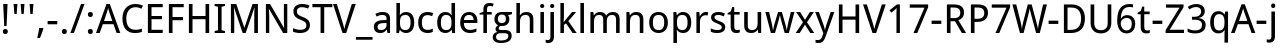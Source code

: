 SplineFontDB: 3.0
FontName: DroidSans-Regular
FullName: Droid Sans Regular
FamilyName: Droid Sans Regular
Weight: 
Copyright: Digitized data copyright (c) 2007, Google Corporation.
Version: 1.00 build 114
ItalicAngle: 0
UnderlinePosition: -205
UnderlineWidth: 102
Ascent: 1638
Descent: 410
InvalidEm: 0
sfntRevision: 0x00010000
LayerCount: 2
Layer: 0 1 "Back" 1
Layer: 1 1 "Zeichen" 0
XUID: [1021 1012 1336210557 1307]
StyleMap: 0x0000
FSType: 0
OS2Version: 0
OS2_WeightWidthSlopeOnly: 0
OS2_UseTypoMetrics: 0
CreationTime: 1501138458
ModificationTime: -2082844800
OS2TypoAscent: 0
OS2TypoAOffset: 0
OS2TypoDescent: 0
OS2TypoDOffset: 0
OS2TypoLinegap: 0
OS2WinAscent: 0
OS2WinAOffset: 0
OS2WinDescent: 0
OS2WinDOffset: 0
HheadAscent: 1901
HheadAOffset: 0
HheadDescent: -483
HheadDOffset: 0
DEI: 91125
TtTable: prep
NPUSHB
 16
 9
 248
 3
 255
 31
 143
 247
 159
 247
 2
 127
 243
 1
 96
 242
 1
PUSHW_1
 -24
NPUSHB
 43
 235
 12
 16
 70
 223
 51
 221
 85
 222
 255
 220
 85
 48
 221
 1
 221
 1
 3
 85
 220
 3
 250
 31
 48
 194
 1
 111
 192
 239
 192
 2
 252
 182
 24
 31
 48
 183
 1
 96
 183
 128
 183
 2
PUSHW_1
 -64
NPUSHB
 56
 183
 15
 19
 70
 231
 177
 1
 31
 175
 47
 175
 63
 175
 3
 79
 175
 95
 175
 111
 175
 3
 64
 175
 15
 19
 70
 172
 81
 24
 31
 31
 156
 95
 156
 2
 224
 155
 1
 3
 43
 154
 1
 31
 154
 1
 144
 154
 160
 154
 2
 115
 154
 131
 154
 2
 5
PUSHW_1
 -22
NPUSHB
 25
 154
 9
 11
 70
 175
 151
 191
 151
 2
 3
 43
 150
 1
 31
 150
 1
 159
 150
 175
 150
 2
 124
 150
 1
 5
PUSHW_1
 -22
NPUSHB
 133
 150
 9
 11
 70
 47
 146
 63
 146
 79
 146
 3
 64
 146
 12
 15
 70
 47
 145
 1
 159
 145
 1
 135
 134
 24
 31
 64
 124
 80
 124
 2
 3
 16
 116
 32
 116
 48
 116
 3
 2
 116
 1
 242
 116
 1
 10
 111
 1
 255
 111
 1
 169
 111
 1
 151
 111
 1
 117
 111
 133
 111
 2
 75
 111
 1
 10
 110
 1
 255
 110
 1
 169
 110
 1
 151
 110
 1
 75
 110
 1
 6
 26
 1
 24
 85
 25
 19
 255
 31
 7
 4
 255
 31
 6
 3
 255
 31
 63
 103
 1
 31
 103
 47
 103
 63
 103
 255
 103
 4
 64
 102
 80
 102
 160
 102
 176
 102
 4
 63
 101
 1
 15
 101
 175
 101
 2
 5
 160
 100
 224
 100
 2
 3
PUSHW_1
 -64
NPUSHB
 79
 100
 6
 10
 70
 97
 95
 43
 31
 96
 95
 71
 31
 95
 80
 34
 31
 247
 91
 1
 236
 91
 1
 84
 91
 132
 91
 2
 73
 91
 1
 59
 91
 1
 249
 90
 1
 239
 90
 1
 107
 90
 1
 75
 90
 1
 59
 90
 1
 6
 19
 51
 18
 85
 5
 1
 3
 85
 4
 51
 3
 85
 31
 3
 1
 15
 3
 63
 3
 175
 3
 3
 15
 87
 31
 87
 47
 87
 3
 3
PUSHW_1
 -64
PUSHB_4
 86
 18
 21
 70
PUSHW_1
 -32
PUSHB_4
 86
 7
 11
 70
PUSHW_1
 -64
PUSHB_4
 84
 18
 21
 70
PUSHW_1
 -64
NPUSHB
 109
 84
 6
 11
 70
 82
 80
 43
 31
 63
 80
 79
 80
 95
 80
 3
 250
 72
 1
 239
 72
 1
 135
 72
 1
 101
 72
 1
 86
 72
 1
 58
 72
 1
 250
 71
 1
 239
 71
 1
 135
 71
 1
 59
 71
 1
 6
 28
 27
 255
 31
 22
 51
 21
 85
 17
 1
 15
 85
 16
 51
 15
 85
 2
 1
 0
 85
 1
 71
 0
 85
 251
 250
 43
 31
 250
 27
 18
 31
 15
 15
 1
 31
 15
 207
 15
 2
 15
 15
 255
 15
 2
 6
 111
 0
 127
 0
 175
 0
 239
 0
 4
 16
 0
 1
 128
 22
 1
 5
 1
PUSHW_1
 400
PUSHB_2
 84
 83
CALL
CALL
MPPEM
PUSHW_1
 2047
GT
MPPEM
PUSHB_1
 6
LT
OR
PUSHB_1
 1
GETINFO
PUSHB_1
 37
GTEQ
PUSHB_1
 1
GETINFO
PUSHB_1
 64
LTEQ
AND
PUSHB_1
 6
GETINFO
PUSHB_1
 0
NEQ
AND
OR
IF
PUSHB_2
 1
 1
INSTCTRL
EIF
SCANCTRL
SCANTYPE
SCANTYPE
SVTCA[y-axis]
WS
SCVTCI
MPPEM
PUSHB_1
 50
GTEQ
IF
PUSHB_1
 96
SCVTCI
EIF
MPPEM
PUSHB_1
 100
GTEQ
IF
PUSHB_1
 64
SCVTCI
EIF
MPPEM
PUSHB_1
 128
GTEQ
IF
PUSHB_1
 16
SCVTCI
PUSHB_2
 22
 0
WS
EIF
DELTAC1
DELTAC1
SDB
DELTAC1
DELTAC2
DELTAC3
CALL
CALL
CALL
CALL
CALL
CALL
CALL
CALL
SVTCA[x-axis]
SDS
DELTAC1
DELTAC1
DELTAC1
DELTAC1
DELTAC1
DELTAC1
DELTAC1
DELTAC1
DELTAC1
DELTAC1
SVTCA[y-axis]
DELTAC1
CALL
SVTCA[x-axis]
CALL
CALL
CALL
CALL
SDS
DELTAC1
SVTCA[y-axis]
DELTAC1
DELTAC2
CALL
CALL
CALL
SVTCA[x-axis]
SDS
DELTAC1
DELTAC1
DELTAC1
DELTAC1
DELTAC1
DELTAC1
DELTAC1
DELTAC1
DELTAC1
DELTAC1
SVTCA[y-axis]
CALL
CALL
CALL
SVTCA[x-axis]
CALL
SDS
DELTAC1
SDB
DELTAC1
DELTAC2
DELTAC1
DELTAC1
DELTAC2
SVTCA[y-axis]
CALL
CALL
CALL
CALL
SVTCA[x-axis]
SDS
DELTAC1
DELTAC1
DELTAC1
DELTAC1
DELTAC2
DELTAC1
DELTAC1
DELTAC1
DELTAC1
DELTAC1
DELTAC2
SVTCA[y-axis]
DELTAC1
DELTAC2
DELTAC2
SVTCA[x-axis]
SDS
DELTAC1
CALL
SVTCA[y-axis]
DELTAC1
DELTAC2
CALL
DELTAC1
SVTCA[x-axis]
CALL
SDS
DELTAC1
DELTAC1
DELTAC2
DELTAC2
SDS
DELTAC1
CALL
SDS
DELTAC1
DELTAC1
DELTAC2
DELTAC2
SVTCA[y-axis]
SDS
DELTAC1
DELTAC1
SVTCA[x-axis]
CALL
SVTCA[y-axis]
CALL
DELTAC1
DELTAC2
SVTCA[x-axis]
DELTAC1
SVTCA[y-axis]
CALL
DELTAC1
DELTAC2
CALL
SVTCA[x-axis]
DELTAC1
SVTCA[y-axis]
DELTAC1
CALL
CALL
DELTAC1
CALL
CALL
SVTCA[x-axis]
CALL
DELTAC1
DELTAC1
DELTAC1
SVTCA[y-axis]
CALL
RTG
SDB
EndTTInstrs
TtTable: fpgm
NPUSHB
 69
 89
 88
 85
 84
 83
 82
 81
 80
 79
 78
 77
 76
 75
 74
 73
 72
 71
 70
 69
 68
 67
 66
 65
 64
 63
 62
 61
 60
 59
 58
 57
 56
 55
 54
 53
 49
 48
 47
 46
 45
 44
 40
 39
 38
 37
 36
 35
 34
 33
 31
 24
 20
 17
 16
 15
 14
 13
 11
 10
 9
 8
 7
 6
 5
 4
 3
 2
 1
 0
FDEF
RCVT
SWAP
GC[cur]
ADD
DUP
PUSHB_1
 38
ADD
PUSHB_1
 4
MINDEX
SWAP
SCFS
SCFS
ENDF
FDEF
RCVT
SWAP
GC[cur]
SWAP
SUB
DUP
PUSHB_1
 38
SUB
PUSHB_1
 4
MINDEX
SWAP
SCFS
SCFS
ENDF
FDEF
RCVT
SWAP
GC[cur]
ADD
PUSHB_1
 32
SUB
DUP
PUSHB_1
 70
ADD
PUSHB_1
 4
MINDEX
SWAP
SCFS
SCFS
ENDF
FDEF
RCVT
SWAP
GC[cur]
SWAP
SUB
PUSHB_1
 32
ADD
DUP
PUSHB_1
 38
SUB
PUSHB_1
 32
SUB
PUSHB_1
 4
MINDEX
SWAP
SCFS
SCFS
ENDF
FDEF
RCVT
SWAP
GC[cur]
ADD
PUSHB_1
 64
SUB
DUP
PUSHB_1
 102
ADD
PUSHB_1
 4
MINDEX
SWAP
SCFS
SCFS
ENDF
FDEF
RCVT
SWAP
GC[cur]
SWAP
SUB
PUSHB_1
 64
ADD
DUP
PUSHB_1
 38
SUB
PUSHB_1
 64
SUB
PUSHB_1
 4
MINDEX
SWAP
SCFS
SCFS
ENDF
FDEF
SVTCA[x-axis]
SRP0
DUP
ALIGNRP
SVTCA[y-axis]
ALIGNRP
ENDF
FDEF
DUP
RCVT
SWAP
DUP
PUSHB_1
 205
WCVTP
SWAP
DUP
PUSHW_1
 346
LTEQ
IF
SWAP
DUP
PUSHB_1
 141
WCVTP
SWAP
EIF
DUP
PUSHB_1
 237
LTEQ
IF
SWAP
DUP
PUSHB_1
 77
WCVTP
SWAP
EIF
DUP
PUSHB_1
 4
MINDEX
LTEQ
IF
SWAP
DUP
PUSHB_1
 13
WCVTP
SWAP
EIF
POP
POP
ENDF
FDEF
DUP
DUP
RCVT
RTG
ROUND[Grey]
WCVTP
DUP
PUSHB_1
 1
ADD
DUP
RCVT
PUSHB_1
 70
SROUND
ROUND[Grey]
ROLL
RCVT
ADD
WCVTP
ENDF
FDEF
SVTCA[x-axis]
PUSHB_2
 11
 10
RS
SWAP
RS
NEG
SPVFS
ENDF
FDEF
SVTCA[y-axis]
PUSHB_2
 10
 11
RS
SWAP
RS
SFVFS
ENDF
FDEF
SVTCA[y-axis]
PUSHB_1
 40
SWAP
WCVTF
PUSHB_2
 1
 40
MIAP[no-rnd]
SVTCA[x-axis]
PUSHB_1
 40
SWAP
WCVTF
PUSHB_2
 2
 40
RCVT
MSIRP[no-rp0]
PUSHB_2
 2
 0
SFVTL[parallel]
GFV
ENDF
FDEF
DUP
RCVT
PUSHB_1
 3
CINDEX
RCVT
SUB
ABS
PUSHB_1
 80
LTEQ
IF
RCVT
WCVTP
ELSE
POP
POP
EIF
ENDF
FDEF
MD[grid]
PUSHB_1
 14
SWAP
WCVTP
ENDF
FDEF
DUP
RCVT
PUSHB_1
 0
RS
ADD
WCVTP
ENDF
FDEF
SVTCA[x-axis]
PUSHB_1
 6
RS
PUSHB_1
 7
RS
NEG
SPVFS
ENDF
FDEF
DUP
ROUND[Black]
PUSHB_1
 64
SUB
PUSHB_1
 0
MAX
DUP
PUSHB_2
 44
 192
ROLL
MIN
PUSHW_1
 4096
DIV
ADD
CALL
GPV
ABS
SWAP
ABS
SUB
NOT
IF
PUSHB_1
 3
SUB
EIF
ENDF
FDEF
ROLL
SPVTCA[x-axis]
RCVT
ROLL
ROLL
SDPVTL[orthog]
PUSHB_1
 17
CALL
PUSHB_1
 41
SWAP
WCVTP
PUSHB_1
 41
ROFF
MIRP[rnd,grey]
RTG
ENDF
FDEF
RCVT
NEG
PUSHB_1
 44
SWAP
WCVTP
RCVT
PUSHB_1
 43
SWAP
WCVTP
ENDF
FDEF
MPPEM
GT
IF
RCVT
WCVTP
ELSE
POP
POP
EIF
ENDF
FDEF
MPPEM
LTEQ
IF
RCVT
WCVTP
ELSE
POP
POP
EIF
ENDF
FDEF
SVTCA[x-axis]
PUSHB_1
 5
CINDEX
SRP0
SWAP
DUP
ROLL
MIRP[rp0,rnd,black]
SVTCA[y-axis]
PUSHB_1
 1
ADD
SWAP
MIRP[min,rnd,black]
MIRP[min,rnd,grey]
ENDF
FDEF
SVTCA[x-axis]
PUSHB_1
 5
CINDEX
SRP0
SWAP
DUP
ROLL
MIRP[rp0,rnd,black]
SVTCA[y-axis]
PUSHB_1
 1
SUB
SWAP
MIRP[min,rnd,black]
MIRP[min,rnd,grey]
ENDF
FDEF
SVTCA[x-axis]
PUSHB_1
 6
CINDEX
SRP0
MIRP[rp0,rnd,black]
SVTCA[y-axis]
MIRP[min,rnd,black]
MIRP[min,rnd,grey]
ENDF
FDEF
GC[cur]
SWAP
GC[cur]
ADD
ROLL
ROLL
GC[cur]
SWAP
DUP
GC[cur]
ROLL
ADD
ROLL
SUB
PUSHW_1
 -128
DIV
SWAP
DUP
SRP0
SWAP
ROLL
PUSHB_2
 12
 12
ROLL
WCVTF
RCVT
ADD
DUP
PUSHB_1
 0
LT
IF
PUSHB_1
 1
SUB
PUSHW_1
 -70
MAX
ELSE
PUSHB_1
 70
MIN
EIF
PUSHB_1
 16
ADD
ROUND[Grey]
SVTCA[x-axis]
MSIRP[no-rp0]
ENDF
FDEF
DUP
RCVT
PUSHB_1
 3
CINDEX
GC[cur]
GT
MPPEM
PUSHB_1
 19
LTEQ
OR
IF
PUSHB_1
 2
CINDEX
GC[cur]
DUP
ROUND[Grey]
SUB
PUSHB_1
 3
CINDEX
PUSHB_1
 3
CINDEX
MIAP[rnd]
SWAP
POP
SHPIX
ELSE
POP
SRP1
EIF
ENDF
FDEF
DUP
RCVT
PUSHB_1
 3
CINDEX
GC[cur]
LT
IF
PUSHB_1
 2
CINDEX
GC[cur]
DUP
ROUND[Grey]
SUB
PUSHB_1
 3
CINDEX
PUSHB_1
 3
CINDEX
MIAP[rnd]
SWAP
POP
SHPIX
ELSE
POP
SRP1
EIF
ENDF
FDEF
SVTCA[y-axis]
PUSHB_1
 7
RS
PUSHB_1
 6
RS
SFVFS
ENDF
FDEF
POP
POP
GPV
ABS
SWAP
ABS
MAX
PUSHW_1
 16384
DIV
ENDF
FDEF
POP
PUSHB_1
 128
LTEQ
IF
GPV
ABS
SWAP
ABS
MAX
PUSHW_1
 8192
DIV
ELSE
PUSHB_3
 0
 64
 47
CALL
EIF
PUSHB_1
 2
ADD
ENDF
FDEF
POP
PUSHB_1
 192
LTEQ
IF
GPV
ABS
SWAP
ABS
MAX
PUSHW_1
 5461
DIV
ELSE
PUSHB_3
 0
 128
 47
CALL
EIF
PUSHB_1
 2
ADD
ENDF
FDEF
GPV
ABS
SWAP
ABS
MAX
PUSHW_1
 16384
DIV
ADD
SWAP
POP
ENDF
FDEF
MPPEM
GTEQ
IF
ROLL
PUSHB_1
 4
CINDEX
MD[grid]
ABS
SWAP
RCVT
ROUND[Black]
PUSHB_1
 64
MAX
SUB
PUSHB_1
 128
DIV
PUSHB_1
 32
SUB
ROUND[White]
PUSHB_1
 14
SWAP
WCVTP
SWAP
SRP0
PUSHB_1
 14
MIRP[rp0,rnd,white]
ELSE
POP
SWAP
ROLL
SRP2
SRP1
DUP
IP
MDAP[rnd]
EIF
ENDF
FDEF
MPPEM
GTEQ
IF
DUP
PUSHB_1
 3
CINDEX
MD[grid]
ABS
ROUND[Black]
DUP
PUSHB_1
 5
MINDEX
PUSHB_1
 6
CINDEX
MD[grid]
ABS
SWAP
SUB
PUSHB_1
 128
DIV
PUSHB_1
 32
SUB
ROUND[White]
PUSHB_1
 14
SWAP
WCVTP
PUSHB_1
 4
MINDEX
SRP0
PUSHB_1
 14
MIRP[rp0,rnd,white]
ROLL
SRP0
PUSHB_1
 14
SWAP
WCVTP
PUSHB_1
 14
MIRP[rp0,rnd,white]
PUSHB_1
 14
SWAP
WCVTP
PUSHB_1
 14
MIRP[min,rnd,black]
ELSE
ROLL
PUSHB_1
 4
MINDEX
SRP1
SRP2
DUP
IP
SWAP
DUP
IP
MDAP[rnd]
MDAP[rnd]
EIF
ENDF
FDEF
RCVT
SWAP
RCVT
ADD
SWAP
RCVT
ADD
SWAP
RCVT
ADD
SWAP
SROUND
ROUND[Grey]
RTG
PUSHB_1
 128
DIV
DUP
ENDF
FDEF
PUSHB_1
 72
CALL
ENDF
FDEF
DUP
RCVT
PUSHB_1
 0
EQ
IF
PUSHB_1
 64
WCVTP
DUP
RCVT
PUSHB_1
 64
SUB
WCVTP
ELSE
POP
POP
EIF
ENDF
FDEF
RCVT
PUSHB_2
 48
 47
RCVT
SWAP
RCVT
SUB
ADD
PUSHB_1
 1
ADD
ROUND[Black]
WCVTP
ENDF
FDEF
MPPEM
LTEQ
IF
PUSHB_1
 47
SWAP
WCVTF
PUSHB_1
 20
SWAP
WS
ELSE
POP
POP
EIF
ENDF
FDEF
MPPEM
LTEQ
IF
DUP
PUSHB_1
 3
CINDEX
RCVT
ROUND[Black]
GTEQ
IF
WCVTP
ELSE
POP
POP
EIF
ELSE
POP
POP
EIF
ENDF
FDEF
RCVT
PUSHB_1
 20
RS
PUSHB_1
 0
ADD
MUL
PUSHB_1
 1
ADD
ROUND[Black]
WCVTP
ENDF
FDEF
PUSHB_1
 47
RCVT
WCVTP
ENDF
FDEF
RCVT
SWAP
DUP
RCVT
ROLL
ADD
WCVTP
ENDF
FDEF
RCVT
SWAP
RCVT
ADD
WCVTP
ENDF
FDEF
MPPEM
SWAP
LTEQ
IF
PUSHW_2
 51
 -32
PUSHB_2
 52
 32
ELSE
PUSHB_4
 51
 0
 52
 0
EIF
WCVTP
WCVTP
ENDF
FDEF
PUSHB_1
 22
RS
IF
PUSHB_1
 3
MINDEX
RCVT
ROLL
IF
ABS
FLOOR
PUSHB_1
 31
ADD
ELSE
ABS
PUSHB_1
 32
ADD
FLOOR
DUP
IF
ELSE
POP
PUSHB_1
 64
EIF
PUSHB_1
 1
SUB
EIF
SWAP
IF
NEG
EIF
PUSHB_1
 41
SWAP
WCVTP
SWAP
SRP0
PUSHB_1
 41
MIRP[grey]
ELSE
POP
POP
POP
POP
POP
EIF
ENDF
FDEF
PUSHB_1
 2
RS
EQ
IF
MPPEM
GTEQ
SWAP
MPPEM
LTEQ
AND
IF
SHPIX
ELSE
POP
POP
EIF
ELSE
POP
POP
POP
POP
EIF
ENDF
FDEF
PUSHB_1
 22
RS
IF
PUSHB_1
 4
CINDEX
RCVT
ABS
PUSHB_1
 32
ADD
FLOOR
DUP
IF
ELSE
POP
PUSHB_1
 64
EIF
PUSHB_1
 1
SUB
SWAP
IF
ELSE
NEG
EIF
PUSHB_1
 41
SWAP
WCVTP
PUSHB_1
 5
CINDEX
PUSHB_1
 8
CINDEX
SFVTL[parallel]
DUP
IF
SPVTCA[y-axis]
ELSE
SPVTCA[x-axis]
EIF
PUSHB_1
 4
CINDEX
SRP0
PUSHB_1
 5
CINDEX
DUP
GC[cur]
PUSHB_1
 4
CINDEX
SWAP
WS
ALIGNRP
PUSHB_1
 4
CINDEX
PUSHB_1
 7
CINDEX
SFVTL[parallel]
PUSHB_1
 7
CINDEX
SRP0
PUSHB_1
 6
CINDEX
DUP
GC[cur]
PUSHB_1
 4
CINDEX
PUSHB_1
 1
ADD
SWAP
WS
ALIGNRP
DUP
IF
SVTCA[x-axis]
ELSE
SVTCA[y-axis]
EIF
PUSHB_1
 4
CINDEX
SRP0
PUSHB_1
 5
CINDEX
PUSHB_1
 41
MIRP[grey]
PUSHB_1
 41
DUP
RCVT
NEG
WCVTP
PUSHB_1
 7
CINDEX
SRP0
PUSHB_1
 6
CINDEX
PUSHB_1
 41
MIRP[grey]
PUSHB_1
 5
CINDEX
PUSHB_1
 8
CINDEX
SFVTL[parallel]
DUP
IF
SPVTCA[y-axis]
ELSE
SPVTCA[x-axis]
EIF
PUSHB_1
 5
CINDEX
PUSHB_1
 3
CINDEX
RS
SCFS
PUSHB_1
 4
CINDEX
PUSHB_1
 7
CINDEX
SFVTL[parallel]
PUSHB_1
 6
CINDEX
PUSHB_1
 3
CINDEX
PUSHB_1
 1
ADD
RS
SCFS
ELSE
POP
EIF
POP
POP
POP
POP
POP
POP
POP
ENDF
FDEF
SPVTCA[y-axis]
PUSHB_1
 4
CINDEX
DUP
DUP
GC[cur]
PUSHB_1
 4
CINDEX
SWAP
WS
PUSHB_1
 5
CINDEX
SFVTL[parallel]
PUSHB_1
 3
CINDEX
RCVT
SCFS
POP
POP
POP
POP
ENDF
FDEF
SPVTCA[y-axis]
PUSHB_1
 3
CINDEX
DUP
PUSHB_1
 4
CINDEX
SFVTL[parallel]
PUSHB_1
 2
CINDEX
RS
SCFS
POP
POP
POP
ENDF
FDEF
RCVT
SWAP
DUP
RCVT
RTG
DUP
PUSHB_1
 0
LT
DUP
IF
SWAP
NEG
SWAP
EIF
SWAP
ROUND[Grey]
DUP
PUSHB_1
 64
LT
IF
POP
PUSHB_1
 64
EIF
SWAP
IF
NEG
EIF
ROLL
ADD
WCVTP
ENDF
FDEF
MPPEM
GTEQ
SWAP
MPPEM
LTEQ
AND
IF
DUP
RCVT
ROLL
ADD
WCVTP
ELSE
POP
POP
EIF
ENDF
FDEF
MPPEM
EQ
IF
DUP
RCVT
ROLL
ADD
WCVTP
ELSE
POP
POP
EIF
ENDF
FDEF
MPPEM
GTEQ
SWAP
MPPEM
LTEQ
AND
IF
SHPIX
ELSE
POP
POP
EIF
ENDF
FDEF
PUSHB_1
 0
POP
MPPEM
EQ
IF
SHPIX
ELSE
POP
POP
EIF
ENDF
FDEF
PUSHB_1
 2
RS
EQ
IF
PUSHB_1
 70
CALL
ELSE
POP
POP
POP
POP
EIF
ENDF
FDEF
PUSHB_1
 2
RS
EQ
IF
PUSHB_1
 71
CALL
ELSE
POP
POP
POP
EIF
ENDF
FDEF
PUSHB_1
 2
RS
EQ
IF
PUSHB_1
 72
CALL
ELSE
POP
POP
POP
POP
EIF
ENDF
FDEF
PUSHB_1
 2
RS
EQ
IF
PUSHB_1
 73
CALL
ELSE
POP
POP
POP
EIF
ENDF
FDEF
DUP
ROLL
SFVTL[parallel]
SWAP
MPPEM
GTEQ
ROLL
MPPEM
LTEQ
AND
IF
SWAP
SHPIX
ELSE
POP
POP
EIF
ENDF
FDEF
SVTCA[y-axis]
PUSHB_1
 2
CINDEX
MD[grid]
PUSHB_1
 0
GTEQ
IF
DUP
PUSHB_1
 64
SHPIX
SRP1
ELSE
POP
EIF
ENDF
FDEF
SVTCA[x-axis]
GC[cur]
SWAP
GC[cur]
ADD
SWAP
GC[cur]
SUB
SWAP
DUP
SRP0
DUP
GC[cur]
ROLL
SUB
PUSHW_1
 -128
DIV
ROLL
PUSHB_2
 64
 64
ROLL
WCVTF
RCVT
ADD
ROUND[Grey]
MSIRP[no-rp0]
ENDF
FDEF
DUP
ROLL
SWAP
MD[grid]
ABS
ROLL
SWAP
GTEQ
IF
ALIGNRP
ELSE
POP
EIF
ENDF
FDEF
MPPEM
GT
IF
RDTG
ELSE
ROFF
EIF
ENDF
FDEF
PUSHB_1
 18
SVTCA[y-axis]
MPPEM
SVTCA[x-axis]
MPPEM
EQ
WS
ENDF
FDEF
PUSHB_2
 2
 0
WS
PUSHB_2
 35
 1
GETINFO
LTEQ
PUSHB_2
 64
 1
GETINFO
GTEQ
AND
IF
PUSHW_2
 4096
 32
GETINFO
EQ
IF
PUSHB_3
 2
 1
 2
RS
ADD
WS
EIF
PUSHB_2
 36
 1
GETINFO
LTEQ
IF
PUSHW_2
 8192
 64
GETINFO
EQ
IF
PUSHB_3
 2
 2
 2
RS
ADD
WS
PUSHB_2
 36
 1
GETINFO
EQ
IF
PUSHB_3
 2
 32
 2
RS
ADD
WS
SVTCA[y-axis]
MPPEM
SVTCA[x-axis]
MPPEM
GT
IF
PUSHB_3
 2
 8
 2
RS
ADD
WS
EIF
ELSE
PUSHW_2
 16384
 128
GETINFO
EQ
IF
PUSHB_3
 2
 4
 2
RS
ADD
WS
EIF
PUSHW_2
 16384
 128
MUL
PUSHW_1
 256
GETINFO
EQ
IF
PUSHB_3
 2
 8
 2
RS
ADD
WS
EIF
PUSHW_2
 16384
 256
MUL
PUSHW_1
 512
GETINFO
EQ
IF
PUSHB_3
 2
 16
 2
RS
ADD
WS
EIF
PUSHW_2
 16384
 512
MUL
PUSHW_1
 1024
GETINFO
EQ
IF
PUSHB_3
 2
 64
 2
RS
ADD
WS
EIF
EIF
EIF
EIF
EIF
ENDF
FDEF
RCVT
RTG
ROUND[Grey]
SWAP
MPPEM
LTEQ
IF
SWAP
DUP
RCVT
DUP
ABS
PUSHB_1
 64
LT
IF
RUTG
EIF
ROUND[Grey]
ROLL
ADD
EIF
WCVTP
ENDF
FDEF
PUSHB_1
 0
SZPS
PUSHB_1
 2
CINDEX
PUSHB_1
 2
CINDEX
SVTCA[x-axis]
PUSHB_1
 1
SWAP
MIAP[no-rnd]
SVTCA[y-axis]
PUSHB_1
 2
SWAP
MIAP[no-rnd]
PUSHB_2
 1
 2
SPVTL[parallel]
GPV
PUSHB_1
 10
SWAP
NEG
WS
PUSHB_1
 11
SWAP
WS
SVTCA[x-axis]
PUSHB_1
 1
SWAP
MIAP[rnd]
SVTCA[y-axis]
PUSHB_1
 2
SWAP
MIAP[rnd]
PUSHB_2
 1
 2
SPVTL[parallel]
GPV
PUSHB_1
 6
SWAP
NEG
WS
PUSHB_1
 7
SWAP
WS
PUSHB_1
 1
SZPS
SVTCA[x-axis]
ENDF
FDEF
ROFF
ROLL
SRP0
RCVT
SWAP
MIRP[rp0,rnd,black]
RTG
ENDF
EndTTInstrs
ShortTable: cvt  254
  1556
  11
  78
  1462
  23
  117
  1462
  1485
  0
  0
  0
  0
  0
  0
  0
  1098
  20
  143
  0
  -20
  0
  0
  -20
  0
  0
  -20
  0
  -492
  -512
  0
  0
  0
  0
  0
  0
  0
  0
  0
  0
  0
  0
  0
  0
  0
  0
  0
  0
  0
  0
  0
  0
  0
  0
  0
  0
  0
  0
  0
  0
  0
  0
  0
  0
  0
  0
  0
  0
  2048
  0
  0
  172
  182
  188
  0
  213
  0
  0
  0
  85
  131
  151
  159
  125
  229
  174
  174
  113
  113
  0
  0
  186
  197
  186
  0
  0
  164
  159
  140
  0
  0
  199
  199
  125
  125
  0
  0
  0
  0
  0
  0
  176
  185
  138
  0
  0
  155
  166
  143
  119
  0
  0
  0
  0
  0
  150
  0
  0
  0
  0
  0
  105
  110
  144
  180
  193
  213
  0
  0
  0
  0
  102
  111
  120
  150
  192
  213
  327
  0
  0
  0
  254
  314
  197
  120
  254
  278
  502
  0
  0
  0
  0
  0
  0
  0
  0
  0
  0
  0
  238
  0
  150
  136
  174
  150
  137
  268
  150
  280
  0
  797
  148
  602
  130
  918
  0
  168
  140
  0
  0
  633
  217
  180
  266
  0
  387
  109
  127
  160
  0
  0
  109
  136
  0
  0
  0
  0
  0
  0
  0
  0
  147
  160
  0
  130
  137
  0
  0
  0
  0
  0
  1462
  -876
  17
  -17
  131
  143
  0
  0
  109
  123
  0
  0
  0
  0
  0
  188
  426
  852
  0
  0
  188
  182
  471
  405
  0
  150
  256
  174
  1462
  -324
  -401
  -381
  111
  685
EndShort
ShortTable: maxp 16
  1
  0
  74
  95
  3
  0
  0
  2
  16
  47
  90
  0
  555
  313
  3
  1
EndShort
LangName: 1033 "Digitized data copyright +AKkA 2007, Google Corporation." "" "" "FontForge 2.0 : Droid Sans Regular : 27-7-2017" "" "Version 1.00 build 114" "" "Droid is a trademark of Google and may be registered in certain jurisdictions." "Ascender Corporation" "" "Droid Sans is a humanist sans serif typeface designed for user interfaces and electronic communication." "http://www.ascendercorp.com/" "http://www.ascendercorp.com/typedesigners.html" "Licensed under the Apache License, Version 2.0" "http://www.apache.org/licenses/LICENSE-2.0" "" "" "" "Droid Sans Regular"
Encoding: Original
UnicodeInterp: none
NameList: AGL For New Fonts
DisplaySize: -48
AntiAlias: 1
FitToEm: 0
WinInfo: 0 32 12
BeginChars: 74 74

StartChar: .notdef
Encoding: 0 711 0
AltUni2: 0002db.ffffffff.0 0002dd.ffffffff.0 0000b8.ffffffff.0 0002da.ffffffff.0 0002d9.ffffffff.0 0002d8.ffffffff.0 0000af.ffffffff.0 0002dc.ffffffff.0 0002c6.ffffffff.0 000131.ffffffff.0 0000d9.ffffffff.0 0000db.ffffffff.0 0000da.ffffffff.0 0000d2.ffffffff.0 0000d4.ffffffff.0 0000d3.ffffffff.0 0000cc.ffffffff.0 0000cf.ffffffff.0 0000ce.ffffffff.0 0000cd.ffffffff.0 0000c8.ffffffff.0 0000cb.ffffffff.0 0000c1.ffffffff.0 0000ca.ffffffff.0 0000c2.ffffffff.0 002030.ffffffff.0 00201e.ffffffff.0 00201a.ffffffff.0 0000b7.ffffffff.0 002021.ffffffff.0 00fb02.ffffffff.0 00fb01.ffffffff.0 00203a.ffffffff.0 002039.ffffffff.0 0000a4.ffffffff.0 002044.ffffffff.0 000178.ffffffff.0 0000ff.ffffffff.0 0025ca.ffffffff.0 0000f7.ffffffff.0 002019.ffffffff.0 002018.ffffffff.0 00201d.ffffffff.0 00201c.ffffffff.0 002014.ffffffff.0 002013.ffffffff.0 000153.ffffffff.0 000152.ffffffff.0 0000d5.ffffffff.0 0000c3.ffffffff.0 0000c0.ffffffff.0 0000a0.ffffffff.0 002026.ffffffff.0 0000bb.ffffffff.0 0000ab.ffffffff.0 002206.ffffffff.0 002248.ffffffff.0 000192.ffffffff.0 00221a.ffffffff.0 0000ac.ffffffff.0 0000a1.ffffffff.0 0000bf.ffffffff.0 0000f8.ffffffff.0 0000e6.ffffffff.0 002126.ffffffff.0 0000ba.ffffffff.0 0000aa.ffffffff.0 00222b.ffffffff.0 0003c0.ffffffff.0 00220f.ffffffff.0 002211.ffffffff.0 002202.ffffffff.0 0000b5.ffffffff.0 0000a5.ffffffff.0 002265.ffffffff.0 002264.ffffffff.0 0000b1.ffffffff.0 00221e.ffffffff.0 0000d8.ffffffff.0 0000c6.ffffffff.0 002260.ffffffff.0 0000a8.ffffffff.0 0000b4.ffffffff.0 002122.ffffffff.0 0000a9.ffffffff.0 0000ae.ffffffff.0 0000df.ffffffff.0 0000b6.ffffffff.0 002022.ffffffff.0 0000a7.ffffffff.0 0000a3.ffffffff.0 0000a2.ffffffff.0 0000b0.ffffffff.0 002020.ffffffff.0 0000fc.ffffffff.0 0000fb.ffffffff.0 0000f9.ffffffff.0 0000fa.ffffffff.0 0000f5.ffffffff.0 0000f6.ffffffff.0 0000f4.ffffffff.0 0000f2.ffffffff.0 0000f3.ffffffff.0 0000f1.ffffffff.0 0000ef.ffffffff.0 0000ee.ffffffff.0 0000ec.ffffffff.0 0000ed.ffffffff.0 0000eb.ffffffff.0 0000ea.ffffffff.0 0000e8.ffffffff.0 0000e9.ffffffff.0 0000e7.ffffffff.0 0000e5.ffffffff.0 0000e3.ffffffff.0 0000e4.ffffffff.0 0000e2.ffffffff.0 0000e0.ffffffff.0 0000e1.ffffffff.0 0000dc.ffffffff.0 0000d6.ffffffff.0 0000d1.ffffffff.0 0000c9.ffffffff.0 0000c7.ffffffff.0 0000c5.ffffffff.0 0000c4.ffffffff.0 00007f.ffffffff.0 00007e.ffffffff.0 00007d.ffffffff.0 00007c.ffffffff.0 00007b.ffffffff.0 00007a.ffffffff.0 000079.ffffffff.0 000078.ffffffff.0 000077.ffffffff.0 000076.ffffffff.0 000075.ffffffff.0 000074.ffffffff.0 000073.ffffffff.0 000072.ffffffff.0 000071.ffffffff.0 000070.ffffffff.0 00006f.ffffffff.0 00006e.ffffffff.0 00006d.ffffffff.0 00006c.ffffffff.0 00006b.ffffffff.0 00006a.ffffffff.0 000069.ffffffff.0 000068.ffffffff.0 000067.ffffffff.0 000066.ffffffff.0 000065.ffffffff.0 000064.ffffffff.0 000063.ffffffff.0 000062.ffffffff.0 000061.ffffffff.0 000060.ffffffff.0 00005f.ffffffff.0 00005e.ffffffff.0 00005d.ffffffff.0 00005c.ffffffff.0 00005b.ffffffff.0 00005a.ffffffff.0 000059.ffffffff.0 000058.ffffffff.0 000057.ffffffff.0 000056.ffffffff.0 000055.ffffffff.0 000054.ffffffff.0 000053.ffffffff.0 000052.ffffffff.0 000051.ffffffff.0 000050.ffffffff.0 00004f.ffffffff.0 00004e.ffffffff.0 00004d.ffffffff.0 00004c.ffffffff.0 00004b.ffffffff.0 00004a.ffffffff.0 000000.ffffffff.0
Width: 1229
Flags: W
TtInstrs:
NPUSHB
 11
 5
 2
 2
 9
 4
 112
 3
 128
 3
 2
 3
PUSHW_1
 -64
NPUSHB
 9
 6
 9
 72
 3
 4
 3
 7
 0
 3
SVTCA[y-axis]
MIAP[rnd]
SHP[rp2]
MDAP[rnd]
SHP[rp1]
SVTCA[x-axis]
MDAP[rnd]
CALL
DELTAP1
SHP[rp1]
SRP1
SHP[rp1]
MDAP[rnd]
SHP[rp1]
IUP[x]
IUP[y]
EndTTInstrs
LayerCount: 2
Fore
SplineSet
193 1462 m 1,0,-1
 1034 1462 l 1,1,-1
 1034 0 l 1,2,-1
 193 0 l 1,3,-1
 193 1462 l 1,0,-1
297 104 m 1,4,-1
 930 104 l 1,5,-1
 930 1358 l 1,6,-1
 297 1358 l 1,7,-1
 297 104 l 1,4,-1
EndSplineSet
EndChar

StartChar: H
Encoding: 1 72 1
Width: 1436
Flags: W
TtInstrs:
NPUSHB
 35
 9
 1
 90
 0
 101
 13
 192
 13
 1
 191
 13
 1
 32
 13
 1
 8
 4
 90
 5
 100
 12
 3
 95
 15
 8
 1
 8
 8
 8
 10
 6
 3
 5
 0
 18
SVTCA[y-axis]
MIAP[rnd]
SHP[rp2]
MIAP[rnd]
SHP[rp1]
IP
MDAP[rnd]
SDB
DELTAP1
MIRP[black]
SVTCA[x-axis]
SRP0
MIRP[rp0,rnd,white]
MIRP[black]
SHP[rp2]
DELTAP1
DELTAP1
DELTAP1
SRP0
MIRP[rp0,rnd,white]
MIRP[black]
SHP[rp2]
IUP[x]
IUP[y]
EndTTInstrs
LayerCount: 2
Fore
SplineSet
1237 0 m 1,0,-1
 1051 0 l 1,1,-1
 1051 682 l 1,2,-1
 385 682 l 1,3,-1
 385 0 l 1,4,-1
 199 0 l 1,5,-1
 199 1462 l 1,6,-1
 385 1462 l 1,7,-1
 385 846 l 1,8,-1
 1051 846 l 1,9,-1
 1051 1462 l 1,10,-1
 1237 1462 l 1,11,-1
 1237 0 l 1,0,-1
EndSplineSet
EndChar

StartChar: o
Encoding: 2 111 2
Width: 1182
Flags: W
TtInstrs:
NPUSHB
 29
 26
 72
 0
 87
 33
 64
 33
 208
 33
 224
 33
 3
 15
 33
 1
 6
 20
 72
 10
 86
 32
 29
 80
 15
 16
 23
 80
 5
 22
SVTCA[y-axis]
MIAP[rnd]
MIRP[black]
MIAP[rnd]
MIRP[black]
SVTCA[x-axis]
SRP0
MIRP[rp0,rnd,white]
MIRP[black]
SDB
DELTAP1
DELTAP1
SRP0
MIRP[rp0,rnd,white]
MIRP[black]
IUP[x]
IUP[y]
EndTTInstrs
LayerCount: 2
Fore
SplineSet
1069 551 m 0,0,1
 1069 414 1069 414 1035.5 307.5 c 128,-1,2
 1002 201 1002 201 939.5 128.5 c 128,-1,3
 877 56 877 56 788 18 c 128,-1,4
 699 -20 699 -20 588 -20 c 0,5,6
 485 -20 485 -20 398 18 c 128,-1,7
 311 56 311 56 247.5 128.5 c 128,-1,8
 184 201 184 201 148.5 307.5 c 128,-1,9
 113 414 113 414 113 551 c 0,10,11
 113 687 113 687 146.5 792.5 c 128,-1,12
 180 898 180 898 242 970.5 c 128,-1,13
 304 1043 304 1043 393.5 1080.5 c 128,-1,14
 483 1118 483 1118 594 1118 c 0,15,16
 697 1118 697 1118 784 1080.5 c 128,-1,17
 871 1043 871 1043 934.5 970.5 c 128,-1,18
 998 898 998 898 1033.5 792.5 c 128,-1,19
 1069 687 1069 687 1069 551 c 0,0,1
301 551 m 256,20,21
 301 342 301 342 369.5 236.5 c 128,-1,22
 438 131 438 131 592 131 c 256,23,24
 746 131 746 131 813.5 236.5 c 128,-1,25
 881 342 881 342 881 551 c 256,26,27
 881 760 881 760 812.5 863.5 c 128,-1,28
 744 967 744 967 590 967 c 256,29,30
 436 967 436 967 368.5 863.5 c 128,-1,31
 301 760 301 760 301 551 c 256,20,21
EndSplineSet
EndChar

StartChar: comma
Encoding: 3 44 3
Width: 512
Flags: W
TtInstrs:
NPUSHB
 20
 207
 14
 1
 16
 14
 144
 14
 160
 14
 3
 27
 12
 43
 12
 2
 12
 1
 151
 6
 7
PUSHW_1
 -64
NPUSHB
 13
 16
 20
 72
 95
 7
 1
 16
 7
 1
 7
 6
 156
 12
SVTCA[y-axis]
MDAP[rnd]
MIRP[min,rnd,black]
SVTCA[x-axis]
MDAP[rnd]
DELTAP1
DELTAP1
CALL
SHP[rp1]
MIRP[min,rnd,black]
SHP[rp2]
DELTAP1
DELTAP1
DELTAP1
IUP[x]
IUP[y]
EndTTInstrs
LayerCount: 2
Fore
SplineSet
362 238 m 1,0,-1
 377 215 l 1,1,2
 363 161 363 161 343.5 100 c 128,-1,3
 324 39 324 39 300.5 -23 c 128,-1,4
 277 -85 277 -85 251.5 -146.5 c 128,-1,5
 226 -208 226 -208 201 -264 c 1,6,-1
 63 -264 l 1,7,8
 78 -203 78 -203 92.5 -137 c 128,-1,9
 107 -71 107 -71 120.5 -5.5 c 128,-1,10
 134 60 134 60 145 122.5 c 128,-1,11
 156 185 156 185 164 238 c 1,12,-1
 362 238 l 1,0,-1
EndSplineSet
EndChar

StartChar: space
Encoding: 4 32 4
Width: 532
Flags: W
LayerCount: 2
EndChar

StartChar: h
Encoding: 5 104 5
Width: 1206
Flags: W
TtInstrs:
NPUSHB
 29
 0
 71
 25
 85
 27
 16
 27
 96
 27
 128
 27
 3
 15
 14
 10
 71
 11
 84
 26
 16
 4
 80
 21
 16
 12
 0
 11
 0
 21
SVTCA[y-axis]
MIAP[rnd]
SHP[rp2]
MIAP[rnd]
MIAP[rnd]
MIRP[black]
SHP[rp1]
SVTCA[x-axis]
SRP0
MIRP[rp0,rnd,white]
MIRP[black]
SHP[rp2]
SHP[rp2]
DELTAP1
SRP0
MIRP[rp0,rnd,white]
MIRP[black]
IUP[x]
IUP[y]
EndTTInstrs
LayerCount: 2
Fore
SplineSet
860 0 m 1,0,-1
 860 707 l 2,1,2
 860 837 860 837 807.5 902 c 128,-1,3
 755 967 755 967 643 967 c 0,4,5
 562 967 562 967 507 941 c 128,-1,6
 452 915 452 915 418.5 864 c 128,-1,7
 385 813 385 813 370.5 739 c 128,-1,8
 356 665 356 665 356 569 c 2,9,-1
 356 0 l 1,10,-1
 174 0 l 1,11,-1
 174 1556 l 1,12,-1
 356 1556 l 1,13,-1
 356 1094 l 1,14,-1
 348 950 l 1,15,-1
 358 950 l 1,16,17
 383 993 383 993 417.5 1024.5 c 128,-1,18
 452 1056 452 1056 493 1077 c 128,-1,19
 534 1098 534 1098 580 1108 c 128,-1,20
 626 1118 626 1118 674 1118 c 0,21,22
 857 1118 857 1118 949.5 1022.5 c 128,-1,23
 1042 927 1042 927 1042 717 c 2,24,-1
 1042 0 l 1,25,-1
 860 0 l 1,0,-1
EndSplineSet
EndChar

StartChar: i
Encoding: 6 105 6
Width: 530
Flags: W
TtInstrs:
NPUSHB
 20
 16
 19
 32
 19
 2
 12
 0
 71
 4
 1
 84
 18
 7
 83
 15
 15
 2
 15
 0
 21
SVTCA[y-axis]
MIAP[rnd]
MIAP[rnd]
SHP[rp1]
MDAP[rnd]
MIRP[rnd,black]
SVTCA[x-axis]
SRP0
MIRP[rp0,rnd,white]
SHP[rp2]
MIRP[black]
SHP[rp2]
DELTAP1
IUP[x]
IUP[y]
EndTTInstrs
LayerCount: 2
Fore
SplineSet
356 0 m 1,0,-1
 174 0 l 1,1,-1
 174 1098 l 1,2,-1
 356 1098 l 1,3,-1
 356 0 l 1,0,-1
160 1395 m 0,4,5
 160 1455 160 1455 190.5 1482 c 128,-1,6
 221 1509 221 1509 266 1509 c 0,7,8
 288 1509 288 1509 307.5 1502.5 c 128,-1,9
 327 1496 327 1496 341.5 1482 c 128,-1,10
 356 1468 356 1468 364.5 1446.5 c 128,-1,11
 373 1425 373 1425 373 1395 c 0,12,13
 373 1337 373 1337 341.5 1308.5 c 128,-1,14
 310 1280 310 1280 266 1280 c 0,15,16
 221 1280 221 1280 190.5 1308 c 128,-1,17
 160 1336 160 1336 160 1395 c 0,4,5
EndSplineSet
EndChar

StartChar: s
Encoding: 7 115 7
Width: 924
Flags: W
TtInstrs:
NPUSHB
 45
 37
 19
 71
 144
 0
 160
 0
 2
 0
 87
 55
 63
 55
 95
 55
 159
 55
 3
 16
 55
 1
 44
 71
 9
 159
 29
 175
 29
 2
 29
 86
 54
 38
 41
 80
 19
 44
 5
 34
 16
 9
 14
 80
 5
 22
SVTCA[y-axis]
MIAP[rnd]
MIRP[black]
SHP[rp2]
MIAP[rnd]
SRP2
IP
IP
MIRP[black]
SHP[rp2]
SVTCA[x-axis]
SRP0
MIRP[rp0,rnd,white]
DELTAP1
SHP[rp2]
MIRP[black]
DELTAP1
DELTAP1
SRP0
MIRP[rp0,rnd,white]
DELTAP1
MIRP[black]
SHP[rp1]
IUP[x]
IUP[y]
EndTTInstrs
LayerCount: 2
Fore
SplineSet
831 301 m 0,0,1
 831 221 831 221 802 161 c 128,-1,2
 773 101 773 101 718.5 60.5 c 128,-1,3
 664 20 664 20 587 0 c 128,-1,4
 510 -20 510 -20 414 -20 c 0,5,6
 305 -20 305 -20 227 -2.5 c 128,-1,7
 149 15 149 15 90 49 c 1,8,-1
 90 215 l 1,9,10
 121 199 121 199 159 183.5 c 128,-1,11
 197 168 197 168 239 156 c 128,-1,12
 281 144 281 144 325.5 136.5 c 128,-1,13
 370 129 370 129 414 129 c 0,14,15
 479 129 479 129 524.5 140 c 128,-1,16
 570 151 570 151 598.5 171.5 c 128,-1,17
 627 192 627 192 640 221.5 c 128,-1,18
 653 251 653 251 653 287 c 0,19,20
 653 318 653 318 643 343 c 128,-1,21
 633 368 633 368 606.5 392.5 c 128,-1,22
 580 417 580 417 534 442 c 128,-1,23
 488 467 488 467 416 498 c 256,24,25
 344 529 344 529 286.5 559 c 128,-1,26
 229 589 229 589 189 626 c 128,-1,27
 149 663 149 663 127.5 711.5 c 128,-1,28
 106 760 106 760 106 827 c 0,29,30
 106 897 106 897 133.5 951.5 c 128,-1,31
 161 1006 161 1006 211 1043 c 128,-1,32
 261 1080 261 1080 331 1099 c 128,-1,33
 401 1118 401 1118 487 1118 c 0,34,35
 584 1118 584 1118 664.5 1097 c 128,-1,36
 745 1076 745 1076 817 1042 c 1,37,-1
 754 895 l 1,38,39
 689 924 689 924 620.5 945.5 c 128,-1,40
 552 967 552 967 481 967 c 0,41,42
 379 967 379 967 330 933.5 c 128,-1,43
 281 900 281 900 281 838 c 0,44,45
 281 803 281 803 292.5 777 c 128,-1,46
 304 751 304 751 332 728 c 128,-1,47
 360 705 360 705 407 681.5 c 128,-1,48
 454 658 454 658 524 629 c 0,49,50
 596 599 596 599 652.5 569 c 128,-1,51
 709 539 709 539 749 501.5 c 128,-1,52
 789 464 789 464 810 416 c 128,-1,53
 831 368 831 368 831 301 c 0,0,1
EndSplineSet
EndChar

StartChar: t
Encoding: 8 116 8
Width: 694
Flags: W
TtInstrs:
PUSHB_2
 25
 5
PUSHW_1
 -64
NPUSHB
 47
 8
 11
 72
 5
 5
 31
 63
 31
 79
 31
 2
 23
 27
 71
 20
 31
 18
 47
 18
 2
 18
 0
 16
 16
 16
 32
 16
 176
 16
 192
 16
 208
 16
 6
 6
 16
 26
 18
 79
 22
 20
 23
 15
 0
 80
 11
 22
SVTCA[y-axis]
MIAP[rnd]
MIRP[black]
MIAP[rnd]
SHP[rp1]
SHP[rp1]
MIRP[black]
SHP[rp2]
SVTCA[x-axis]
MDAP[rnd]
SDB
DELTAP1
MDRP[rnd,white]
DELTAP1
SHP[rp1]
MIRP[black]
SHP[rp2]
DELTAP1
SRP1
SHP[rp1]
MDAP[rnd]
CALL
SHP[rp1]
IUP[x]
IUP[y]
EndTTInstrs
LayerCount: 2
Fore
SplineSet
506 129 m 0,0,1
 524 129 524 129 546.5 131 c 128,-1,2
 569 133 569 133 590 136 c 128,-1,3
 611 139 611 139 628.5 143 c 128,-1,4
 646 147 646 147 655 150 c 1,5,-1
 655 12 l 1,6,7
 642 6 642 6 622 0 c 128,-1,8
 602 -6 602 -6 578 -10.5 c 128,-1,9
 554 -15 554 -15 528 -17.5 c 128,-1,10
 502 -20 502 -20 477 -20 c 0,11,12
 415 -20 415 -20 362 -4 c 128,-1,13
 309 12 309 12 270.5 51 c 128,-1,14
 232 90 232 90 210 156.5 c 128,-1,15
 188 223 188 223 188 324 c 2,16,-1
 188 961 l 1,17,-1
 33 961 l 1,18,-1
 33 1042 l 1,19,-1
 188 1120 l 1,20,-1
 266 1350 l 1,21,-1
 371 1350 l 1,22,-1
 371 1098 l 1,23,-1
 647 1098 l 1,24,-1
 647 961 l 1,25,-1
 371 961 l 1,26,-1
 371 324 l 2,27,28
 371 227 371 227 402.5 178 c 128,-1,29
 434 129 434 129 506 129 c 0,0,1
EndSplineSet
EndChar

StartChar: e
Encoding: 9 101 9
Width: 1096
Flags: W
TtInstrs:
NPUSHB
 40
 35
 72
 25
 16
 87
 41
 224
 41
 1
 111
 41
 1
 34
 17
 72
 5
 86
 40
 17
 80
 27
 34
 43
 34
 2
 15
 34
 1
 6
 34
 34
 20
 31
 80
 10
 16
 20
 81
 0
 22
SVTCA[y-axis]
MIAP[rnd]
MIRP[black]
MIAP[rnd]
MIRP[black]
SRP2
IP
MDAP[rnd]
SDB
DELTAP1
DELTAP1
MIRP[black]
SVTCA[x-axis]
SRP0
MIRP[rp0,rnd,white]
MIRP[black]
SHP[rp2]
DELTAP1
DELTAP1
SRP0
MIRP[rp0,rnd,white]
SHP[rp2]
MIRP[black]
IUP[x]
IUP[y]
EndTTInstrs
LayerCount: 2
Fore
SplineSet
608 -20 m 0,0,1
 498 -20 498 -20 407 17 c 128,-1,2
 316 54 316 54 250.5 125 c 128,-1,3
 185 196 185 196 149 301 c 128,-1,4
 113 406 113 406 113 541 c 0,5,6
 113 677 113 677 146 784 c 128,-1,7
 179 891 179 891 239 965.5 c 128,-1,8
 299 1040 299 1040 382.5 1079 c 128,-1,9
 466 1118 466 1118 567 1118 c 0,10,11
 666 1118 666 1118 745 1082.5 c 128,-1,12
 824 1047 824 1047 879 982.5 c 128,-1,13
 934 918 934 918 963.5 827.5 c 128,-1,14
 993 737 993 737 993 627 c 2,15,-1
 993 514 l 1,16,-1
 301 514 l 1,17,18
 306 321 306 321 382.5 230 c 128,-1,19
 459 139 459 139 610 139 c 0,20,21
 661 139 661 139 704.5 144 c 128,-1,22
 748 149 748 149 788.5 158.5 c 128,-1,23
 829 168 829 168 867 182.5 c 128,-1,24
 905 197 905 197 944 215 c 1,25,-1
 944 53 l 1,26,27
 904 34 904 34 865.5 20 c 128,-1,28
 827 6 827 6 786.5 -3 c 128,-1,29
 746 -12 746 -12 702.5 -16 c 128,-1,30
 659 -20 659 -20 608 -20 c 0,0,1
563 967 m 0,31,32
 449 967 449 967 382.5 889 c 128,-1,33
 316 811 316 811 305 662 c 1,34,-1
 797 662 l 1,35,36
 797 730 797 730 783.5 786.5 c 128,-1,37
 770 843 770 843 741.5 883 c 128,-1,38
 713 923 713 923 669 945 c 128,-1,39
 625 967 625 967 563 967 c 0,31,32
EndSplineSet
EndChar

StartChar: w
Encoding: 10 119 10
Width: 1528
Flags: W
TtInstrs:
PUSHW_2
 47
 -8
NPUSHB
 12
 10
 14
 72
 47
 0
 8
 9
 14
 72
 0
 39
 32
PUSHW_1
 -8
NPUSHB
 18
 9
 14
 72
 32
 31
 8
 9
 14
 72
 31
 9
 16
 8
 10
 14
 72
 16
 15
PUSHW_1
 -8
NPUSHB
 9
 9
 14
 72
 15
 24
 84
 39
 1
 39
PUSHW_1
 -32
NPUSHB
 21
 7
 10
 72
 91
 24
 1
 24
 32
 7
 10
 72
 39
 9
 24
 24
 9
 39
 3
 17
 45
 46
PUSHW_1
 -64
PUSHB_4
 18
 21
 72
 46
PUSHW_1
 -64
NPUSHB
 19
 7
 11
 72
 46
 16
 46
 46
 49
 32
 49
 48
 49
 2
 15
 49
 1
 7
 18
 17
PUSHW_1
 -16
NPUSHB
 22
 17
 45
 31
 9
 9
 1
 9
 17
 15
 39
 25
 6
 25
 102
 25
 118
 25
 3
 25
 0
 16
 21
SVTCA[y-axis]
MIAP[rnd]
SHP[rp1]
SHP[rp1]
DELTAP1
SRP1
SHP[rp1]
MIAP[rnd]
SHP[rp1]
DELTAP1
SHP[rp1]
SHP[rp1]
SVTCA[x-axis]
MDAP[rnd]
SHPIX
SHP[rp1]
SDB
DELTAP1
DELTAP1
SRP1
SHP[rp1]
MDAP[rnd]
SHPIX
CALL
CALL
SHP[rp1]
SRP2
SLOOP
IP
RTDG
MDAP[rnd]
MDAP[rnd]
MDAP[rnd]
CALL
DELTAP1
CALL
DELTAP1
SRP1
SHP[rp1]
CALL
SHP[rp1]
CALL
SRP1
SHP[rp1]
CALL
SHP[rp1]
CALL
SRP1
SHP[rp1]
CALL
SHP[rp1]
CALL
IUP[x]
IUP[y]
EndTTInstrs
LayerCount: 2
Fore
SplineSet
1008 0 m 1,0,-1
 840 616 l 2,1,2
 836 634 836 634 830 656.5 c 128,-1,3
 824 679 824 679 818 704 c 128,-1,4
 812 729 812 729 805.5 755 c 128,-1,5
 799 781 799 781 793 806 c 0,6,7
 779 864 779 864 764 926 c 1,8,-1
 758 926 l 1,9,10
 744 863 744 863 731 805 c 0,11,12
 720 755 720 755 707.5 702 c 128,-1,13
 695 649 695 649 684 612 c 2,14,-1
 512 0 l 1,15,-1
 301 0 l 1,16,-1
 20 1098 l 1,17,-1
 211 1098 l 1,18,-1
 342 514 l 2,19,20
 352 469 352 469 362 416.5 c 128,-1,21
 372 364 372 364 381 312.5 c 128,-1,22
 390 261 390 261 397 215.5 c 128,-1,23
 404 170 404 170 408 141 c 1,24,-1
 414 141 l 1,25,26
 419 167 419 167 427.5 210.5 c 128,-1,27
 436 254 436 254 446.5 302.5 c 128,-1,28
 457 351 457 351 468 398.5 c 128,-1,29
 479 446 479 446 489 479 c 2,30,-1
 668 1098 l 1,31,-1
 864 1098 l 1,32,-1
 1036 479 l 2,33,34
 1045 445 1045 445 1056.5 399 c 128,-1,35
 1068 353 1068 353 1079 305.5 c 128,-1,36
 1090 258 1090 258 1099 214 c 128,-1,37
 1108 170 1108 170 1112 141 c 1,38,-1
 1118 141 l 1,39,40
 1121 167 1121 167 1127.5 210.5 c 128,-1,41
 1134 254 1134 254 1143 306 c 128,-1,42
 1152 358 1152 358 1162.5 412.5 c 128,-1,43
 1173 467 1173 467 1184 514 c 2,44,-1
 1321 1098 l 1,45,-1
 1507 1098 l 1,46,-1
 1223 0 l 1,47,-1
 1008 0 l 1,0,-1
EndSplineSet
EndChar

StartChar: a
Encoding: 11 97 11
Width: 1087
Flags: W
TtInstrs:
NPUSHB
 17
 16
 1
 41
 71
 35
 85
 52
 15
 52
 111
 52
 2
 6
 48
 72
 12
 26
PUSHW_1
 -48
NPUSHB
 30
 13
 17
 72
 26
 16
 9
 12
 72
 26
 26
 12
 86
 51
 25
 22
 80
 29
 42
 82
 16
 16
 29
 16
 36
 80
 2
 7
 22
 0
 21
SVTCA[y-axis]
MIAP[rnd]
MIAP[rnd]
SHP[rp1]
MIRP[black]
MIAP[rnd]
IP
MDAP[rnd]
MIRP[black]
SRP0
MIRP[black]
SHP[rp2]
SVTCA[x-axis]
SRP0
MIRP[rnd,white]
SHP[rp2]
MDAP[rnd]
CALL
CALL
SRP0
MIRP[black]
SDB
DELTAP1
SRP0
MIRP[rp0,rnd,white]
MIRP[black]
SHP[rp2]
SHP[rp2]
IUP[x]
IUP[y]
EndTTInstrs
LayerCount: 2
Fore
SplineSet
793 0 m 1,0,-1
 756 152 l 1,1,-1
 748 152 l 1,2,3
 715 107 715 107 682 74.5 c 128,-1,4
 649 42 649 42 610 21 c 128,-1,5
 571 0 571 0 523 -10 c 128,-1,6
 475 -20 475 -20 412 -20 c 0,7,8
 343 -20 343 -20 285 -0.5 c 128,-1,9
 227 19 227 19 184.5 59.5 c 128,-1,10
 142 100 142 100 118 161.5 c 128,-1,11
 94 223 94 223 94 307 c 0,12,13
 94 471 94 471 209.5 559 c 128,-1,14
 325 647 325 647 561 655 c 2,15,-1
 745 662 l 1,16,-1
 745 731 l 2,17,18
 745 798 745 798 730.5 843 c 128,-1,19
 716 888 716 888 688.5 915.5 c 128,-1,20
 661 943 661 943 620.5 955 c 128,-1,21
 580 967 580 967 528 967 c 0,22,23
 445 967 445 967 373.5 943 c 128,-1,24
 302 919 302 919 236 885 c 1,25,-1
 172 1022 l 1,26,27
 246 1062 246 1062 337 1090 c 128,-1,28
 428 1118 428 1118 528 1118 c 0,29,30
 630 1118 630 1118 704.5 1097.5 c 128,-1,31
 779 1077 779 1077 827.5 1032.5 c 128,-1,32
 876 988 876 988 900 919 c 128,-1,33
 924 850 924 850 924 752 c 2,34,-1
 924 0 l 1,35,-1
 793 0 l 1,0,-1
459 127 m 0,36,37
 520 127 520 127 572 146 c 128,-1,38
 624 165 624 165 662 203.5 c 128,-1,39
 700 242 700 242 721.5 300.5 c 128,-1,40
 743 359 743 359 743 438 c 2,41,-1
 743 537 l 1,42,-1
 600 530 l 2,43,44
 510 526 510 526 449 510 c 128,-1,45
 388 494 388 494 351.5 465.5 c 128,-1,46
 315 437 315 437 299 396.5 c 128,-1,47
 283 356 283 356 283 305 c 0,48,49
 283 213 283 213 331.5 170 c 128,-1,50
 380 127 380 127 459 127 c 0,36,37
EndSplineSet
EndChar

StartChar: y
Encoding: 12 121 12
Width: 1001
Flags: W
TtInstrs:
PUSHB_7
 34
 16
 8
 8
 0
 14
 15
PUSHW_1
 -64
PUSHB_4
 18
 21
 72
 15
PUSHW_1
 -64
NPUSHB
 29
 7
 11
 72
 15
 16
 15
 15
 36
 191
 36
 207
 36
 239
 36
 3
 80
 36
 1
 15
 36
 47
 36
 79
 36
 3
 7
 24
 1
 0
PUSHW_1
 -16
NPUSHB
 12
 0
 34
 16
 8
 35
 28
 80
 21
 27
 14
 0
 15
SVTCA[y-axis]
MIAP[rnd]
SHP[rp2]
MIAP[rnd]
MIRP[black]
SRP1
SHP[rp1]
SHP[rp1]
SHP[rp1]
SVTCA[x-axis]
MDAP[rnd]
SHPIX
MDRP[black]
SHP[rp1]
SDB
DELTAP1
DELTAP1
DELTAP1
SRP1
SHP[rp1]
MDAP[rnd]
SHPIX
CALL
CALL
MDRP[black]
SRP2
IP
RTDG
MDAP[rnd]
SHP[rp1]
SHP[rp1]
IUP[x]
IUP[y]
EndTTInstrs
LayerCount: 2
Fore
SplineSet
10 1098 m 1,0,-1
 199 1098 l 1,1,-1
 414 485 l 2,2,3
 428 445 428 445 442.5 401 c 128,-1,4
 457 357 457 357 469.5 313 c 128,-1,5
 482 269 482 269 491 228 c 128,-1,6
 500 187 500 187 504 152 c 1,7,-1
 510 152 l 1,8,9
 515 177 515 177 526 220 c 128,-1,10
 537 263 537 263 550.5 311.5 c 128,-1,11
 564 360 564 360 578.5 407 c 128,-1,12
 593 454 593 454 604 487 c 2,13,-1
 803 1098 l 1,14,-1
 991 1098 l 1,15,-1
 557 -143 l 2,16,17
 529 -224 529 -224 496.5 -288.5 c 128,-1,18
 464 -353 464 -353 421 -398 c 128,-1,19
 378 -443 378 -443 320 -467.5 c 128,-1,20
 262 -492 262 -492 182 -492 c 0,21,22
 130 -492 130 -492 92 -486.5 c 128,-1,23
 54 -481 54 -481 27 -475 c 1,24,-1
 27 -330 l 1,25,26
 48 -335 48 -335 80 -338.5 c 128,-1,27
 112 -342 112 -342 147 -342 c 0,28,29
 195 -342 195 -342 230 -330.5 c 128,-1,30
 265 -319 265 -319 291 -297 c 128,-1,31
 317 -275 317 -275 335.5 -243 c 128,-1,32
 354 -211 354 -211 369 -170 c 2,33,-1
 426 -10 l 1,34,-1
 10 1098 l 1,0,-1
EndSplineSet
EndChar

StartChar: m
Encoding: 13 109 13
Width: 1835
Flags: W
TtInstrs:
NPUSHB
 63
 35
 10
 71
 185
 11
 1
 150
 11
 166
 11
 2
 137
 11
 1
 103
 11
 119
 11
 2
 11
 11
 22
 0
 71
 44
 85
 46
 240
 46
 1
 207
 46
 1
 32
 46
 80
 46
 2
 15
 46
 1
 8
 25
 21
 71
 22
 84
 45
 35
 26
 26
 4
 15
 80
 40
 31
 16
 23
 15
 22
 11
 0
 21
SVTCA[y-axis]
MIAP[rnd]
SHP[rp2]
SHP[rp2]
MIAP[rnd]
MIAP[rnd]
SHP[rp1]
MIRP[black]
SHP[rp2]
SHP[rp2]
SRP1
SHP[rp1]
SVTCA[x-axis]
SRP0
MIRP[rp0,rnd,white]
MIRP[black]
SHP[rp2]
SDB
DELTAP1
DELTAP1
DELTAP1
DELTAP1
SRP0
MIRP[rp0,rnd,white]
MIRP[black]
SRP1
IP
MDAP[rnd]
DELTAP1
DELTAP1
DELTAP1
DELTAP1
MIRP[black]
SHP[rp2]
IUP[x]
IUP[y]
EndTTInstrs
LayerCount: 2
Fore
SplineSet
1489 0 m 1,0,-1
 1489 707 l 2,1,2
 1489 837 1489 837 1439 902 c 128,-1,3
 1389 967 1389 967 1284 967 c 0,4,5
 1211 967 1211 967 1160 943.5 c 128,-1,6
 1109 920 1109 920 1076.5 874.5 c 128,-1,7
 1044 829 1044 829 1029 761.5 c 128,-1,8
 1014 694 1014 694 1014 606 c 2,9,-1
 1014 0 l 1,10,-1
 831 0 l 1,11,-1
 831 707 l 2,12,13
 831 837 831 837 781.5 902 c 128,-1,14
 732 967 732 967 627 967 c 0,15,16
 550 967 550 967 498 941 c 128,-1,17
 446 915 446 915 414.5 864 c 128,-1,18
 383 813 383 813 369.5 739 c 128,-1,19
 356 665 356 665 356 569 c 2,20,-1
 356 0 l 1,21,-1
 174 0 l 1,22,-1
 174 1098 l 1,23,-1
 322 1098 l 1,24,-1
 348 950 l 1,25,-1
 358 950 l 1,26,27
 382 993 382 993 415 1024.5 c 128,-1,28
 448 1056 448 1056 487.5 1077 c 128,-1,29
 527 1098 527 1098 571.5 1108 c 128,-1,30
 616 1118 616 1118 662 1118 c 0,31,32
 782 1118 782 1118 861.5 1074 c 128,-1,33
 941 1030 941 1030 979 936 c 1,34,-1
 987 936 l 1,35,36
 1013 983 1013 983 1049.5 1017 c 128,-1,37
 1086 1051 1086 1051 1129.5 1073.5 c 128,-1,38
 1173 1096 1173 1096 1221 1107 c 128,-1,39
 1269 1118 1269 1118 1319 1118 c 0,40,41
 1494 1118 1494 1118 1582.5 1022.5 c 128,-1,42
 1671 927 1671 927 1671 717 c 2,43,-1
 1671 0 l 1,44,-1
 1489 0 l 1,0,-1
EndSplineSet
EndChar

StartChar: n
Encoding: 14 110 14
Width: 1206
Flags: W
TtInstrs:
NPUSHB
 28
 0
 71
 24
 85
 26
 16
 26
 96
 26
 128
 26
 3
 14
 10
 71
 11
 84
 25
 15
 4
 80
 20
 16
 12
 15
 11
 0
 21
SVTCA[y-axis]
MIAP[rnd]
SHP[rp2]
MIAP[rnd]
MIAP[rnd]
MIRP[black]
SHP[rp1]
SVTCA[x-axis]
SRP0
MIRP[rp0,rnd,white]
MIRP[black]
SHP[rp2]
DELTAP1
SRP0
MIRP[rp0,rnd,white]
MIRP[black]
IUP[x]
IUP[y]
EndTTInstrs
LayerCount: 2
Fore
SplineSet
860 0 m 1,0,-1
 860 707 l 2,1,2
 860 837 860 837 807.5 902 c 128,-1,3
 755 967 755 967 643 967 c 0,4,5
 562 967 562 967 507 941 c 128,-1,6
 452 915 452 915 418.5 864 c 128,-1,7
 385 813 385 813 370.5 739 c 128,-1,8
 356 665 356 665 356 569 c 2,9,-1
 356 0 l 1,10,-1
 174 0 l 1,11,-1
 174 1098 l 1,12,-1
 322 1098 l 1,13,-1
 348 950 l 1,14,-1
 358 950 l 1,15,16
 383 993 383 993 417.5 1024.5 c 128,-1,17
 452 1056 452 1056 493 1077 c 128,-1,18
 534 1098 534 1098 580 1108 c 128,-1,19
 626 1118 626 1118 674 1118 c 0,20,21
 857 1118 857 1118 949.5 1022.5 c 128,-1,22
 1042 927 1042 927 1042 717 c 2,23,-1
 1042 0 l 1,24,-1
 860 0 l 1,0,-1
EndSplineSet
EndChar

StartChar: l
Encoding: 15 108 15
Width: 530
Flags: W
TtInstrs:
NPUSHB
 14
 16
 5
 32
 5
 2
 0
 71
 1
 84
 4
 2
 0
 0
 21
SVTCA[y-axis]
MIAP[rnd]
MIAP[rnd]
SVTCA[x-axis]
SRP0
MIRP[rp0,rnd,white]
MIRP[black]
DELTAP1
IUP[x]
IUP[y]
EndTTInstrs
LayerCount: 2
Fore
SplineSet
356 0 m 1,0,-1
 174 0 l 1,1,-1
 174 1556 l 1,2,-1
 356 1556 l 1,3,-1
 356 0 l 1,0,-1
EndSplineSet
EndChar

StartChar: g
Encoding: 16 103 16
Width: 1061
Flags: W
TtInstrs:
NPUSHB
 25
 13
 50
 5
 83
 71
 55
 18
 47
 96
 55
 112
 55
 128
 55
 3
 55
 47
 55
 47
 39
 72
 29
 89
 71
 5
PUSHW_1
 -64
NPUSHB
 77
 7
 10
 72
 5
 5
 1
 10
 29
 1
 253
 29
 1
 176
 29
 1
 136
 29
 1
 32
 29
 48
 29
 64
 29
 3
 29
 29
 96
 31
 96
 1
 191
 96
 223
 96
 2
 160
 96
 1
 64
 39
 64
 12
 15
 72
 39
 2
 5
 50
 13
 4
 60
 86
 82
 10
 10
 34
 92
 79
 60
 44
 78
 15
 23
 1
 7
 23
 23
 60
 16
 69
 79
 34
 27
 1
 0
 15
SVTCA[y-axis]
MIAP[rnd]
MDRP[black]
MIAP[rnd]
MIRP[black]
MIAP[rnd]
IP
MDAP[rnd]
SDB
DELTAP1
MDRP[black]
IP
SRP0
MIRP[black]
SRP1
IP
MDAP[rnd]
MIRP[black]
SRP2
SLOOP
IP
SVTCA[x-axis]
MDAP[rnd]
CALL
MDRP[black]
DELTAP1
DELTAP1
DELTAP2
SRP1
SHP[rp1]
MDAP[rnd]
DELTAP1
DELTAP1
DELTAP1
DELTAP1
DELTAP2
SHP[rp1]
IP
MDAP[rnd]
CALL
MIRP[black]
SRP0
MDRP[black]
SRP1
IP
IP
MDAP[rnd]
MDAP[rnd]
DELTAP1
SRP0
MDRP[black]
SRP0
MIRP[black]
SRP2
IP
IP
IUP[x]
IUP[y]
EndTTInstrs
LayerCount: 2
Fore
SplineSet
1020 1098 m 1,0,-1
 1020 985 l 1,1,-1
 823 958 l 1,2,3
 851 923 851 923 870 868.5 c 128,-1,4
 889 814 889 814 889 745 c 0,5,6
 889 669 889 669 865.5 604.5 c 128,-1,7
 842 540 842 540 794.5 493 c 128,-1,8
 747 446 747 446 677 419.5 c 128,-1,9
 607 393 607 393 514 393 c 0,10,11
 492 393 492 393 470 393.5 c 128,-1,12
 448 394 448 394 434 397 c 1,13,14
 417 387 417 387 400.5 374.5 c 128,-1,15
 384 362 384 362 370.5 346 c 128,-1,16
 357 330 357 330 348.5 310 c 128,-1,17
 340 290 340 290 340 266 c 0,18,19
 340 239 340 239 352 222.5 c 128,-1,20
 364 206 364 206 384.5 197 c 128,-1,21
 405 188 405 188 433 185 c 128,-1,22
 461 182 461 182 492 182 c 2,23,-1
 668 182 l 2,24,25
 761 182 761 182 825 158.5 c 128,-1,26
 889 135 889 135 929.5 95 c 128,-1,27
 970 55 970 55 988 0.5 c 128,-1,28
 1006 -54 1006 -54 1006 -115 c 0,29,30
 1006 -203 1006 -203 973.5 -273 c 128,-1,31
 941 -343 941 -343 874 -391.5 c 128,-1,32
 807 -440 807 -440 704.5 -466 c 128,-1,33
 602 -492 602 -492 463 -492 c 0,34,35
 356 -492 356 -492 276 -471 c 128,-1,36
 196 -450 196 -450 143 -410 c 128,-1,37
 90 -370 90 -370 63.5 -313.5 c 128,-1,38
 37 -257 37 -257 37 -186 c 0,39,40
 37 -126 37 -126 56.5 -80.5 c 128,-1,41
 76 -35 76 -35 109 -2 c 128,-1,42
 142 31 142 31 185.5 52 c 128,-1,43
 229 73 229 73 276 84 c 1,44,45
 234 103 234 103 207 144 c 128,-1,46
 180 185 180 185 180 238 c 0,47,48
 180 299 180 299 212 343.5 c 128,-1,49
 244 388 244 388 313 430 c 1,50,51
 270 448 270 448 234.5 479.5 c 128,-1,52
 199 511 199 511 174.5 551.5 c 128,-1,53
 150 592 150 592 136.5 640 c 128,-1,54
 123 688 123 688 123 739 c 0,55,56
 123 828 123 828 148 898 c 128,-1,57
 173 968 173 968 222 1017 c 128,-1,58
 271 1066 271 1066 344 1092 c 128,-1,59
 417 1118 417 1118 514 1118 c 0,60,61
 551 1118 551 1118 590.5 1112.5 c 128,-1,62
 630 1107 630 1107 657 1098 c 1,63,-1
 1020 1098 l 1,0,-1
209 -180 m 0,64,65
 209 -217 209 -217 222 -249 c 128,-1,66
 235 -281 235 -281 264.5 -304 c 128,-1,67
 294 -327 294 -327 342.5 -340.5 c 128,-1,68
 391 -354 391 -354 463 -354 c 0,69,70
 649 -354 649 -354 741.5 -296.5 c 128,-1,71
 834 -239 834 -239 834 -131 c 0,72,73
 834 -85 834 -85 822 -56 c 128,-1,74
 810 -27 810 -27 782.5 -10.5 c 128,-1,75
 755 6 755 6 710 12 c 128,-1,76
 665 18 665 18 600 18 c 2,77,-1
 424 18 l 2,78,79
 389 18 389 18 351 10 c 128,-1,80
 313 2 313 2 281.5 -20 c 128,-1,81
 250 -42 250 -42 229.5 -80.5 c 128,-1,82
 209 -119 209 -119 209 -180 c 0,64,65
301 745 m 0,83,84
 301 630 301 630 355 574 c 128,-1,85
 409 518 409 518 508 518 c 0,86,87
 608 518 608 518 659.5 573.5 c 128,-1,88
 711 629 711 629 711 748 c 0,89,90
 711 871 711 871 658.5 929 c 128,-1,91
 606 987 606 987 506 987 c 0,92,93
 407 987 407 987 354 927 c 128,-1,94
 301 867 301 867 301 745 c 0,83,84
EndSplineSet
EndChar

StartChar: u
Encoding: 17 117 17
Width: 1206
Flags: W
TtInstrs:
NPUSHB
 28
 1
 23
 71
 26
 85
 28
 16
 28
 96
 28
 128
 28
 3
 15
 71
 12
 84
 27
 24
 13
 15
 18
 80
 2
 7
 22
 0
 21
SVTCA[y-axis]
MIAP[rnd]
MIAP[rnd]
SHP[rp1]
MIRP[black]
MIAP[rnd]
SHP[rp1]
SVTCA[x-axis]
SRP0
MIRP[rp0,rnd,white]
MIRP[black]
DELTAP1
SRP0
MIRP[rp0,rnd,white]
MIRP[black]
SHP[rp2]
IUP[x]
IUP[y]
EndTTInstrs
LayerCount: 2
Fore
SplineSet
885 0 m 1,0,-1
 858 147 l 1,1,-1
 848 147 l 1,2,3
 823 104 823 104 788.5 72.5 c 128,-1,4
 754 41 754 41 713 20.5 c 128,-1,5
 672 0 672 0 626 -10 c 128,-1,6
 580 -20 580 -20 532 -20 c 0,7,8
 441 -20 441 -20 372 3 c 128,-1,9
 303 26 303 26 257 75 c 128,-1,10
 211 124 211 124 187.5 200 c 128,-1,11
 164 276 164 276 164 381 c 2,12,-1
 164 1098 l 1,13,-1
 346 1098 l 1,14,-1
 346 391 l 2,15,16
 346 261 346 261 399 196 c 128,-1,17
 452 131 452 131 563 131 c 0,18,19
 644 131 644 131 699 157 c 128,-1,20
 754 183 754 183 787.5 233.5 c 128,-1,21
 821 284 821 284 835.5 358 c 128,-1,22
 850 432 850 432 850 528 c 2,23,-1
 850 1098 l 1,24,-1
 1032 1098 l 1,25,-1
 1032 0 l 1,26,-1
 885 0 l 1,0,-1
EndSplineSet
EndChar

StartChar: r
Encoding: 18 114 18
Width: 817
Flags: W
TtInstrs:
NPUSHB
 11
 178
 3
 194
 3
 2
 144
 3
 160
 3
 2
 3
PUSHW_1
 -64
NPUSHB
 27
 7
 11
 72
 3
 3
 24
 48
 24
 80
 24
 128
 24
 3
 17
 13
 71
 14
 84
 23
 15
 15
 13
 21
 18
 7
 0
 16
SVTCA[y-axis]
MIAP[rnd]
MDRP[black]
SHP[rp1]
MIAP[rnd]
MIAP[rnd]
SVTCA[x-axis]
SRP0
MIRP[rp0,rnd,white]
MIRP[black]
SHP[rp2]
DELTAP1
SRP1
SHP[rp1]
MDAP[rnd]
CALL
DELTAP1
DELTAP1
IUP[x]
IUP[y]
EndTTInstrs
LayerCount: 2
Fore
SplineSet
649 1118 m 0,0,1
 678 1118 678 1118 714 1115.5 c 128,-1,2
 750 1113 750 1113 776 1108 c 1,3,-1
 752 940 l 1,4,5
 724 945 724 945 694.5 948.5 c 128,-1,6
 665 952 665 952 639 952 c 0,7,8
 576 952 576 952 524 926.5 c 128,-1,9
 472 901 472 901 434.5 853.5 c 128,-1,10
 397 806 397 806 376.5 739.5 c 128,-1,11
 356 673 356 673 356 592 c 2,12,-1
 356 0 l 1,13,-1
 174 0 l 1,14,-1
 174 1098 l 1,15,-1
 322 1098 l 1,16,-1
 344 897 l 1,17,-1
 352 897 l 1,18,19
 377 940 377 940 405.5 980 c 128,-1,20
 434 1020 434 1020 469.5 1050.5 c 128,-1,21
 505 1081 505 1081 549 1099.5 c 128,-1,22
 593 1118 593 1118 649 1118 c 0,0,1
EndSplineSet
EndChar

StartChar: S
Encoding: 19 83 19
Width: 1063
Flags: W
TtInstrs:
NPUSHB
 39
 89
 35
 1
 35
 17
 90
 0
 103
 53
 191
 53
 255
 53
 2
 96
 53
 1
 63
 53
 1
 42
 90
 9
 27
 102
 52
 17
 42
 5
 39
 95
 36
 32
 4
 14
 96
 9
 5
 19
SVTCA[y-axis]
MIAP[rnd]
SHP[rp1]
MIRP[black]
MIAP[rnd]
SHP[rp1]
MIRP[black]
SRP2
IP
IP
SVTCA[x-axis]
SRP0
MIRP[rp0,rnd,white]
SHP[rp2]
MIRP[black]
DELTAP1
DELTAP1
DELTAP1
SRP0
MIRP[rp0,rnd,white]
MIRP[black]
SHP[rp1]
DELTAP1
IUP[x]
IUP[y]
EndTTInstrs
LayerCount: 2
Fore
SplineSet
969 391 m 0,0,1
 969 294 969 294 934.5 217.5 c 128,-1,2
 900 141 900 141 836 88 c 128,-1,3
 772 35 772 35 680 7.5 c 128,-1,4
 588 -20 588 -20 473 -20 c 0,5,6
 362 -20 362 -20 265.5 -2.5 c 128,-1,7
 169 15 169 15 104 49 c 1,8,-1
 104 227 l 1,9,10
 138 211 138 211 181.5 195.5 c 128,-1,11
 225 180 225 180 273 168 c 128,-1,12
 321 156 321 156 372 148.5 c 128,-1,13
 423 141 423 141 473 141 c 0,14,15
 633 141 633 141 709.5 201 c 128,-1,16
 786 261 786 261 786 373 c 0,17,18
 786 427 786 427 771.5 467 c 128,-1,19
 757 507 757 507 720.5 540.5 c 128,-1,20
 684 574 684 574 623 605.5 c 128,-1,21
 562 637 562 637 469 674 c 0,22,23
 380 709 380 709 314.5 750.5 c 128,-1,24
 249 792 249 792 206.5 844 c 128,-1,25
 164 896 164 896 143.5 962 c 128,-1,26
 123 1028 123 1028 123 1112 c 0,27,28
 123 1200 123 1200 155 1269 c 128,-1,29
 187 1338 187 1338 245 1385.5 c 128,-1,30
 303 1433 303 1433 383.5 1458 c 128,-1,31
 464 1483 464 1483 561 1483 c 0,32,33
 680 1483 680 1483 775 1460.5 c 128,-1,34
 870 1438 870 1438 944 1403 c 1,35,-1
 877 1247 l 1,36,37
 812 1276 812 1276 729.5 1297.5 c 128,-1,38
 647 1319 647 1319 559 1319 c 0,39,40
 437 1319 437 1319 370 1262.5 c 128,-1,41
 303 1206 303 1206 303 1110 c 0,42,43
 303 1053 303 1053 318 1011.5 c 128,-1,44
 333 970 333 970 368 936.5 c 128,-1,45
 403 903 403 903 460.5 873.5 c 128,-1,46
 518 844 518 844 602 811 c 0,47,48
 693 775 693 775 761.5 737 c 128,-1,49
 830 699 830 699 876 651 c 128,-1,50
 922 603 922 603 945.5 540 c 128,-1,51
 969 477 969 477 969 391 c 0,0,1
EndSplineSet
EndChar

StartChar: C
Encoding: 20 67 20
Width: 1235
Flags: W
TtInstrs:
NPUSHB
 20
 175
 14
 1
 14
 64
 21
 24
 72
 14
 14
 24
 186
 32
 1
 96
 32
 112
 32
 2
 32
PUSHW_1
 -64
NPUSHB
 24
 6
 10
 72
 32
 32
 37
 175
 37
 1
 5
 91
 24
 102
 36
 33
 0
 95
 29
 4
 13
 10
 95
 19
 19
SVTCA[y-axis]
MIAP[rnd]
MIRP[black]
SHP[rp1]
MIAP[rnd]
MIRP[black]
SHP[rp1]
SVTCA[x-axis]
SRP0
MIRP[rp0,rnd,white]
MIRP[black]
DELTAP1
SRP1
SHP[rp1]
MDAP[rnd]
CALL
DELTAP1
DELTAP1
SRP2
IP
MDAP[rnd]
CALL
DELTAP1
IUP[x]
IUP[y]
EndTTInstrs
LayerCount: 2
Fore
SplineSet
793 1319 m 0,0,1
 686 1319 686 1319 599 1278.5 c 128,-1,2
 512 1238 512 1238 450.5 1162 c 128,-1,3
 389 1086 389 1086 355.5 977 c 128,-1,4
 322 868 322 868 322 731 c 0,5,6
 322 590 322 590 351.5 480.5 c 128,-1,7
 381 371 381 371 440 296 c 128,-1,8
 499 221 499 221 587 182 c 128,-1,9
 675 143 675 143 793 143 c 0,10,11
 882 143 882 143 962 160.5 c 128,-1,12
 1042 178 1042 178 1120 201 c 1,13,-1
 1120 39 l 1,14,15
 1081 24 1081 24 1042 12.5 c 128,-1,16
 1003 1 1003 1 960.5 -6 c 128,-1,17
 918 -13 918 -13 869.5 -16.5 c 128,-1,18
 821 -20 821 -20 762 -20 c 0,19,20
 598 -20 598 -20 478 34 c 128,-1,21
 358 88 358 88 279.5 187 c 128,-1,22
 201 286 201 286 163 425 c 128,-1,23
 125 564 125 564 125 733 c 0,24,25
 125 899 125 899 168.5 1037 c 128,-1,26
 212 1175 212 1175 296.5 1274 c 128,-1,27
 381 1373 381 1373 506 1428 c 128,-1,28
 631 1483 631 1483 793 1483 c 0,29,30
 901 1483 901 1483 999 1461 c 128,-1,31
 1097 1439 1097 1439 1176 1397 c 1,32,-1
 1098 1241 l 1,33,34
 1035 1273 1035 1273 961 1296 c 128,-1,35
 887 1319 887 1319 793 1319 c 0,0,1
EndSplineSet
EndChar

StartChar: period
Encoding: 21 46 21
Width: 549
Flags: W
TtInstrs:
NPUSHB
 27
 128
 21
 144
 21
 160
 21
 3
 17
 21
 1
 10
 150
 192
 0
 208
 0
 2
 52
 0
 68
 0
 100
 0
 116
 0
 4
 0
PUSHW_1
 -64
PUSHB_7
 7
 10
 72
 0
 5
 155
 15
SVTCA[y-axis]
MDAP[rnd]
MIRP[min,rnd,black]
SVTCA[x-axis]
MDAP[rnd]
CALL
DELTAP1
DELTAP1
MIRP[min,rnd,black]
DELTAP1
DELTAP1
IUP[x]
IUP[y]
EndTTInstrs
LayerCount: 2
Fore
SplineSet
147 111 m 0,0,1
 147 149 147 149 157 175.5 c 128,-1,2
 167 202 167 202 184 218.5 c 128,-1,3
 201 235 201 235 224 242.5 c 128,-1,4
 247 250 247 250 274 250 c 0,5,6
 300 250 300 250 323.5 242.5 c 128,-1,7
 347 235 347 235 364 218.5 c 128,-1,8
 381 202 381 202 391 175.5 c 128,-1,9
 401 149 401 149 401 111 c 0,10,11
 401 74 401 74 391 47.5 c 128,-1,12
 381 21 381 21 364 4 c 128,-1,13
 347 -13 347 -13 323.5 -21 c 128,-1,14
 300 -29 300 -29 274 -29 c 0,15,16
 247 -29 247 -29 224 -21 c 128,-1,17
 201 -13 201 -13 184 4 c 128,-1,18
 167 21 167 21 157 47.5 c 128,-1,19
 147 74 147 74 147 111 c 0,0,1
EndSplineSet
EndChar

StartChar: quotedbl
Encoding: 22 34 22
Width: 823
Flags: W
TtInstrs:
NPUSHB
 35
 4
 152
 7
 7
 9
 208
 9
 224
 9
 2
 47
 9
 111
 9
 127
 9
 3
 0
 152
 0
 3
 16
 3
 224
 3
 240
 3
 4
 3
 6
 2
 2
 7
 3
 3
SVTCA[y-axis]
MIAP[rnd]
SHP[rp1]
SHP[rp1]
MDAP[rnd]
SHP[rp1]
SVTCA[x-axis]
MDAP[rnd]
DELTAP1
MIRP[black]
DELTAP1
DELTAP1
SRP2
IP
MDAP[rnd]
MIRP[black]
IUP[x]
IUP[y]
EndTTInstrs
LayerCount: 2
Fore
SplineSet
330 1462 m 1,0,-1
 289 934 l 1,1,-1
 174 934 l 1,2,-1
 133 1462 l 1,3,-1
 330 1462 l 1,0,-1
690 1462 m 1,4,-1
 649 934 l 1,5,-1
 535 934 l 1,6,-1
 494 1462 l 1,7,-1
 690 1462 l 1,4,-1
EndSplineSet
EndChar

StartChar: exclam
Encoding: 23 33 23
Width: 551
Flags: W
TtInstrs:
PUSHW_2
 1
 -16
NPUSHB
 19
 10
 20
 72
 16
 25
 128
 25
 144
 25
 160
 25
 4
 3
 14
 154
 4
 2
 2
 4
PUSHW_1
 -64
NPUSHB
 10
 7
 10
 72
 4
 1
 9
 155
 19
 2
 3
SVTCA[y-axis]
MIAP[rnd]
MDAP[rnd]
MIRP[rp0,rnd,black]
MDRP[min,rnd,white]
SVTCA[x-axis]
MDAP[rnd]
CALL
SHP[rp1]
MDAP[rnd]
SRP0
MIRP[black]
SHP[rp2]
DELTAP1
IUP[x]
IUP[y]
CALL
EndTTInstrs
LayerCount: 2
Fore
SplineSet
336 414 m 1,0,-1
 215 414 l 1,1,-1
 164 1462 l 1,2,-1
 387 1462 l 1,3,-1
 336 414 l 1,0,-1
147 111 m 0,4,5
 147 149 147 149 157 175.5 c 128,-1,6
 167 202 167 202 184 218.5 c 128,-1,7
 201 235 201 235 224 242.5 c 128,-1,8
 247 250 247 250 274 250 c 0,9,10
 300 250 300 250 323.5 242.5 c 128,-1,11
 347 235 347 235 364 218.5 c 128,-1,12
 381 202 381 202 391 175.5 c 128,-1,13
 401 149 401 149 401 111 c 0,14,15
 401 74 401 74 391 47.5 c 128,-1,16
 381 21 381 21 364 4 c 128,-1,17
 347 -13 347 -13 323.5 -21 c 128,-1,18
 300 -29 300 -29 274 -29 c 0,19,20
 247 -29 247 -29 224 -21 c 128,-1,21
 201 -13 201 -13 184 4 c 128,-1,22
 167 21 167 21 157 47.5 c 128,-1,23
 147 74 147 74 147 111 c 0,4,5
EndSplineSet
EndChar

StartChar: M
Encoding: 24 77 24
Width: 1782
Flags: W
TtInstrs:
NPUSHB
 19
 54
 25
 1
 57
 0
 1
 23
 14
 8
 12
 15
 72
 57
 14
 1
 14
 17
 90
 25
PUSHW_1
 -8
NPUSHB
 28
 12
 15
 72
 25
 0
 8
 12
 15
 72
 0
 13
 13
 12
 9
 16
 101
 27
 79
 27
 1
 32
 27
 1
 15
 27
 1
 8
 11
PUSHW_1
 -8
NPUSHB
 26
 12
 15
 72
 38
 11
 1
 11
 2
 8
 90
 9
 100
 26
 24
 1
 1
 16
 9
 18
 72
 1
 14
 11
 3
 17
 12
PUSHW_1
 -16
PUSHB_7
 9
 18
 72
 12
 8
 0
 18
SVTCA[y-axis]
MIAP[rnd]
SHP[rp2]
SHP[rp2]
CALL
SHP[rp2]
MIAP[rnd]
SHP[rp1]
SHP[rp1]
CALL
SRP1
SHP[rp1]
SVTCA[x-axis]
SRP0
MIRP[rp0,rnd,white]
MIRP[black]
SHP[rp2]
SHP[rp2]
DELTAP1
CALL
SDB
DELTAP1
DELTAP1
DELTAP1
SRP0
MIRP[rp0,rnd,white]
SRP1
IP
IP
SRP1
SHP[rp1]
CALL
SHP[rp1]
CALL
MIRP[black]
SHP[rp2]
DELTAP1
CALL
SHP[rp2]
IUP[x]
IUP[y]
DELTAP1
DELTAP1
EndTTInstrs
LayerCount: 2
Fore
SplineSet
803 0 m 1,0,-1
 360 1280 l 1,1,-1
 352 1280 l 1,2,3
 358 1206 358 1206 362 1133 c 0,4,5
 366 1070 366 1070 368.5 1000.5 c 128,-1,6
 371 931 371 931 371 874 c 2,7,-1
 371 0 l 1,8,-1
 199 0 l 1,9,-1
 199 1462 l 1,10,-1
 475 1462 l 1,11,-1
 887 270 l 1,12,-1
 893 270 l 1,13,-1
 1307 1462 l 1,14,-1
 1583 1462 l 1,15,-1
 1583 0 l 1,16,-1
 1397 0 l 1,17,-1
 1397 887 l 2,18,19
 1397 939 1397 939 1399 1006 c 128,-1,20
 1401 1073 1401 1073 1404 1134 c 0,21,22
 1408 1205 1408 1205 1411 1278 c 1,23,-1
 1403 1278 l 1,24,-1
 956 0 l 1,25,-1
 803 0 l 1,0,-1
EndSplineSet
EndChar

StartChar: I
Encoding: 25 73 25
Width: 694
Flags: W
TtInstrs:
NPUSHB
 38
 11
 13
 43
 13
 2
 123
 13
 155
 13
 171
 13
 251
 13
 4
 84
 13
 1
 43
 13
 59
 13
 75
 13
 3
 31
 13
 1
 2
 8
 11
 10
 90
 5
 2
 201
 3
 1
 3
PUSHW_1
 -8
NPUSHB
 16
 13
 16
 72
 0
 3
 1
 6
 3
 9
 4
 6
 3
 3
 10
 0
 18
SVTCA[y-axis]
MIAP[rnd]
MDRP[black]
SHP[rp2]
MIAP[rnd]
MDRP[black]
SHP[rp2]
SVTCA[x-axis]
MDAP[rnd]
SDB
DELTAP1
CALL
DELTAP1
MDRP[black]
SHP[rp2]
MIRP[rp0,black]
MDRP[black]
SHP[rp2]
SDS
DELTAP1
DELTAP1
DELTAP1
DELTAP1
DELTAP2
IUP[x]
IUP[y]
EndTTInstrs
LayerCount: 2
Fore
SplineSet
612 0 m 1,0,-1
 82 0 l 1,1,-1
 82 102 l 1,2,-1
 254 143 l 1,3,-1
 254 1319 l 1,4,-1
 82 1360 l 1,5,-1
 82 1462 l 1,6,-1
 612 1462 l 1,7,-1
 612 1360 l 1,8,-1
 440 1319 l 1,9,-1
 440 143 l 1,10,-1
 612 102 l 1,11,-1
 612 0 l 1,0,-1
EndSplineSet
EndChar

StartChar: x
Encoding: 26 120 26
Width: 1024
Flags: W
TtInstrs:
NPUSHB
 161
 137
 9
 1
 134
 3
 1
 6
 4
 1
 247
 4
 1
 229
 4
 1
 54
 4
 1
 4
 5
 232
 6
 1
 6
 3
 231
 0
 1
 0
 9
 9
 2
 1
 248
 2
 1
 234
 2
 1
 57
 2
 1
 2
 1
 107
 5
 123
 5
 2
 87
 5
 1
 58
 5
 74
 5
 2
 100
 1
 116
 1
 2
 88
 1
 1
 53
 1
 69
 1
 2
 5
 1
 9
 1
 9
 5
 3
 11
 6
 8
 1
 247
 8
 1
 229
 8
 1
 54
 8
 1
 8
 7
 64
 22
 25
 72
 7
 64
 14
 17
 72
 107
 7
 123
 7
 2
 87
 7
 1
 58
 7
 74
 7
 2
 7
 13
 16
 13
 48
 13
 2
 144
 13
 176
 13
 2
 15
 13
 1
 6
 217
 10
 1
 200
 10
 1
 186
 10
 1
 9
 10
 1
 10
 59
 11
 75
 11
 2
 40
 11
 1
 5
 11
 21
 11
 2
 11
 7
 21
 1
 15
SVTCA[y-axis]
MIAP[rnd]
MIAP[rnd]
SVTCA[x-axis]
MDAP[rnd]
DELTAP1
DELTAP1
DELTAP1
MDRP[black]
DELTAP1
DELTAP1
DELTAP1
DELTAP1
SDB
DELTAP1
DELTAP1
DELTAP2
SRP0
MDRP[rp0,min,rnd,white]
DELTAP1
DELTAP1
DELTAP1
CALL
CALL
MDRP[black]
DELTAP1
DELTAP1
DELTAP1
DELTAP2
SRP2
SLOOP
IP
RTDG
MDAP[rnd]
RTG
MDAP[rnd]
MDAP[rnd]
DELTAP1
DELTAP1
DELTAP1
DELTAP1
DELTAP1
DELTAP1
SRP0
MDRP[black]
DELTAP1
DELTAP1
DELTAP1
DELTAP2
SRP1
SHP[rp1]
DELTAP1
SHP[rp1]
SHP[rp1]
DELTAP1
SRP0
MDRP[black]
DELTAP1
DELTAP1
DELTAP1
DELTAP2
IUP[x]
IUP[y]
SVTCA[y-axis]
DELTAP1
DELTAP1
EndTTInstrs
LayerCount: 2
Fore
SplineSet
408 563 m 1,0,-1
 55 1098 l 1,1,-1
 262 1098 l 1,2,-1
 512 688 l 1,3,-1
 762 1098 l 1,4,-1
 969 1098 l 1,5,-1
 614 563 l 1,6,-1
 987 0 l 1,7,-1
 780 0 l 1,8,-1
 512 436 l 1,9,-1
 242 0 l 1,10,-1
 35 0 l 1,11,-1
 408 563 l 1,0,-1
EndSplineSet
EndChar

StartChar: d
Encoding: 27 100 27
Width: 1200
Flags: W
TtInstrs:
NPUSHB
 29
 38
 0
 27
 71
 30
 85
 50
 16
 50
 1
 46
 72
 11
 86
 49
 31
 21
 28
 0
 43
 80
 22
 16
 16
 32
 80
 1
 6
 22
SVTCA[y-axis]
MIAP[rnd]
SHP[rp1]
MIRP[black]
MIAP[rnd]
SHP[rp1]
MIRP[black]
MIAP[rnd]
MIAP[rnd]
SVTCA[x-axis]
SRP0
MIRP[rp0,rnd,white]
MIRP[black]
DELTAP1
SRP0
MIRP[rp0,rnd,white]
MIRP[black]
SHP[rp2]
SHP[rp2]
IUP[x]
IUP[y]
EndTTInstrs
LayerCount: 2
Fore
SplineSet
852 147 m 1,0,-1
 844 147 l 1,1,2
 822 113 822 113 792.5 82.5 c 128,-1,3
 763 52 763 52 724.5 29 c 128,-1,4
 686 6 686 6 638 -7 c 128,-1,5
 590 -20 590 -20 530 -20 c 0,6,7
 437 -20 437 -20 360 16 c 128,-1,8
 283 52 283 52 228 123.5 c 128,-1,9
 173 195 173 195 143 301 c 128,-1,10
 113 407 113 407 113 547 c 0,11,12
 113 688 113 688 143 794.5 c 128,-1,13
 173 901 173 901 228 973 c 128,-1,14
 283 1045 283 1045 360 1081.5 c 128,-1,15
 437 1118 437 1118 530 1118 c 0,16,17
 589 1118 589 1118 637 1105 c 128,-1,18
 685 1092 685 1092 723.5 1070 c 128,-1,19
 762 1048 762 1048 792 1019 c 128,-1,20
 822 990 822 990 844 958 c 1,21,-1
 856 958 l 1,22,23
 853 992 853 992 850 1023 c 0,24,25
 848 1049 848 1049 846 1076.5 c 128,-1,26
 844 1104 844 1104 844 1120 c 2,27,-1
 844 1556 l 1,28,-1
 1026 1556 l 1,29,-1
 1026 0 l 1,30,-1
 879 0 l 1,31,-1
 852 147 l 1,0,-1
565 131 m 0,32,33
 641 131 641 131 693.5 154 c 128,-1,34
 746 177 746 177 778.5 224 c 128,-1,35
 811 271 811 271 826.5 341.5 c 128,-1,36
 842 412 842 412 844 506 c 2,37,-1
 844 547 l 2,38,39
 844 648 844 648 830.5 726.5 c 128,-1,40
 817 805 817 805 784.5 858.5 c 128,-1,41
 752 912 752 912 698 939.5 c 128,-1,42
 644 967 644 967 563 967 c 0,43,44
 428 967 428 967 364.5 858 c 128,-1,45
 301 749 301 749 301 545 c 0,46,47
 301 336 301 336 364.5 233.5 c 128,-1,48
 428 131 428 131 565 131 c 0,32,33
EndSplineSet
EndChar

StartChar: f
Encoding: 28 102 28
Width: 674
Flags: W
TtInstrs:
NPUSHB
 78
 207
 29
 223
 29
 2
 96
 29
 128
 29
 144
 29
 160
 29
 4
 31
 29
 63
 29
 79
 29
 3
 27
 27
 127
 16
 191
 16
 2
 16
 16
 26
 2
 71
 3
 7
 3
 15
 5
 31
 5
 47
 5
 175
 5
 4
 5
 5
 0
 3
 16
 3
 32
 3
 128
 3
 144
 3
 160
 3
 6
 6
 3
 1
 5
 79
 7
 0
 26
 1
 7
 26
 15
 20
 80
 13
 1
 2
 21
SVTCA[y-axis]
MIAP[rnd]
MIAP[rnd]
MIRP[black]
MIAP[rnd]
SDB
DELTAP1
SHP[rp1]
MIRP[black]
SHP[rp2]
SVTCA[x-axis]
MDAP[rnd]
SDB
DELTAP1
SHP[rp1]
MDAP[rnd]
DELTAP1
SRP1
SHP[rp1]
SRP0
MIRP[black]
SHP[rp2]
SHP[rp2]
MDAP[rnd]
DELTAP1
IP
MDAP[rnd]
DELTAP1
DELTAP1
DELTAP1
IUP[x]
IUP[y]
EndTTInstrs
LayerCount: 2
Fore
SplineSet
651 961 m 1,0,-1
 406 961 l 1,1,-1
 406 0 l 1,2,-1
 223 0 l 1,3,-1
 223 961 l 1,4,-1
 29 961 l 1,5,-1
 29 1036 l 1,6,-1
 223 1104 l 1,7,-1
 223 1200 l 2,8,9
 223 1307 223 1307 245.5 1377.5 c 128,-1,10
 268 1448 268 1448 310.5 1490 c 128,-1,11
 353 1532 353 1532 415 1549.5 c 128,-1,12
 477 1567 477 1567 555 1567 c 0,13,14
 614 1567 614 1567 663.5 1555.5 c 128,-1,15
 713 1544 713 1544 752 1530 c 1,16,-1
 705 1389 l 1,17,18
 674 1400 674 1400 637.5 1408.5 c 128,-1,19
 601 1417 601 1417 561 1417 c 256,20,21
 521 1417 521 1417 492 1407.5 c 128,-1,22
 463 1398 463 1398 444 1374 c 128,-1,23
 425 1350 425 1350 415.5 1308.5 c 128,-1,24
 406 1267 406 1267 406 1202 c 2,25,-1
 406 1098 l 1,26,-1
 651 1098 l 1,27,-1
 651 961 l 1,0,-1
EndSplineSet
EndChar

StartChar: p
Encoding: 29 112 29
Width: 1200
Flags: W
TtInstrs:
NPUSHB
 30
 46
 72
 27
 87
 50
 16
 50
 1
 38
 16
 6
 12
 71
 13
 84
 49
 32
 80
 17
 22
 16
 14
 15
 12
 27
 43
 80
 5
 0
 22
SVTCA[y-axis]
MIAP[rnd]
SHP[rp2]
MIRP[black]
MIAP[rnd]
MIAP[rnd]
MIAP[rnd]
SHP[rp1]
MIRP[black]
SVTCA[x-axis]
SRP0
MIRP[rp0,rnd,white]
MIRP[black]
SHP[rp2]
SHP[rp2]
SHP[rp2]
DELTAP1
SRP0
MIRP[rp0,rnd,white]
MIRP[black]
IUP[x]
IUP[y]
EndTTInstrs
LayerCount: 2
Fore
SplineSet
670 -20 m 0,0,1
 611 -20 611 -20 563 -7 c 128,-1,2
 515 6 515 6 476.5 27.5 c 128,-1,3
 438 49 438 49 408.5 78 c 128,-1,4
 379 107 379 107 356 139 c 1,5,-1
 344 139 l 1,6,7
 347 105 347 105 350 74 c 0,8,9
 352 48 352 48 354 20.5 c 128,-1,10
 356 -7 356 -7 356 -23 c 2,11,-1
 356 -492 l 1,12,-1
 174 -492 l 1,13,-1
 174 1098 l 1,14,-1
 322 1098 l 1,15,-1
 348 950 l 1,16,-1
 356 950 l 1,17,18
 379 985 379 985 408 1015.5 c 128,-1,19
 437 1046 437 1046 475.5 1068.5 c 128,-1,20
 514 1091 514 1091 562 1104.5 c 128,-1,21
 610 1118 610 1118 670 1118 c 0,22,23
 764 1118 764 1118 841 1082 c 128,-1,24
 918 1046 918 1046 972.5 974.5 c 128,-1,25
 1027 903 1027 903 1057 797 c 128,-1,26
 1087 691 1087 691 1087 551 c 0,27,28
 1087 410 1087 410 1057 303.5 c 128,-1,29
 1027 197 1027 197 972.5 125 c 128,-1,30
 918 53 918 53 841 16.5 c 128,-1,31
 764 -20 764 -20 670 -20 c 0,0,1
635 967 m 0,32,33
 559 967 559 967 506.5 944 c 128,-1,34
 454 921 454 921 421.5 874 c 128,-1,35
 389 827 389 827 373.5 757 c 128,-1,36
 358 687 358 687 356 592 c 2,37,-1
 356 551 l 2,38,39
 356 450 356 450 369.5 371.5 c 128,-1,40
 383 293 383 293 415.5 239.5 c 128,-1,41
 448 186 448 186 502 158.5 c 128,-1,42
 556 131 556 131 637 131 c 0,43,44
 772 131 772 131 835.5 240 c 128,-1,45
 899 349 899 349 899 553 c 0,46,47
 899 761 899 761 835.5 864 c 128,-1,48
 772 967 772 967 635 967 c 0,32,33
EndSplineSet
EndChar

StartChar: c
Encoding: 30 99 30
Width: 948
Flags: W
TtInstrs:
NPUSHB
 24
 29
 13
 33
 95
 33
 127
 33
 2
 16
 33
 1
 22
 72
 5
 86
 32
 19
 81
 10
 16
 25
 81
 0
 22
SVTCA[y-axis]
MIAP[rnd]
MIRP[black]
MIAP[rnd]
MIRP[black]
SVTCA[x-axis]
SRP0
MIRP[rp0,rnd,white]
MIRP[black]
DELTAP1
DELTAP1
SRP0
MDRP[min,rnd,white]
SHP[rp2]
IUP[x]
IUP[y]
EndTTInstrs
LayerCount: 2
Fore
SplineSet
594 -20 m 0,0,1
 493 -20 493 -20 405 11.5 c 128,-1,2
 317 43 317 43 252 111.5 c 128,-1,3
 187 180 187 180 150 286.5 c 128,-1,4
 113 393 113 393 113 543 c 0,5,6
 113 700 113 700 151 809.5 c 128,-1,7
 189 919 189 919 255.5 987.5 c 128,-1,8
 322 1056 322 1056 411 1087 c 128,-1,9
 500 1118 500 1118 602 1118 c 0,10,11
 680 1118 680 1118 754.5 1101 c 128,-1,12
 829 1084 829 1084 879 1059 c 1,13,-1
 825 905 l 1,14,15
 802 915 802 915 774 924.5 c 128,-1,16
 746 934 746 934 716 941.5 c 128,-1,17
 686 949 686 949 657 953.5 c 128,-1,18
 628 958 628 958 602 958 c 0,19,20
 445 958 445 958 373 857.5 c 128,-1,21
 301 757 301 757 301 545 c 0,22,23
 301 334 301 334 373.5 236.5 c 128,-1,24
 446 139 446 139 594 139 c 0,25,26
 675 139 675 139 740.5 157.5 c 128,-1,27
 806 176 806 176 860 201 c 1,28,-1
 860 39 l 1,29,30
 806 10 806 10 744.5 -5 c 128,-1,31
 683 -20 683 -20 594 -20 c 0,0,1
EndSplineSet
EndChar

StartChar: hyphen
Encoding: 31 45 31
Width: 659
Flags: W
TtInstrs:
NPUSHB
 9
 2
 5
 64
 0
 1
 0
 0
 185
 1
SVTCA[y-axis]
MDAP[rnd]
MIRP[black]
SVTCA[x-axis]
MDAP[rnd]
DELTAP1
SRP0
MDRP[min,rnd,white]
IUP[x]
IUP[y]
EndTTInstrs
LayerCount: 2
Fore
SplineSet
82 465 m 1,0,-1
 82 633 l 1,1,-1
 578 633 l 1,2,-1
 578 465 l 1,3,-1
 82 465 l 1,0,-1
EndSplineSet
EndChar

StartChar: k
Encoding: 32 107 32
Width: 1016
Flags: W
TtInstrs:
NPUSHB
 11
 7
 4
 4
 2
 3
 3
 6
 68
 5
 1
 5
PUSHW_1
 -64
NPUSHB
 23
 7
 10
 72
 5
 16
 5
 5
 16
 15
 16
 47
 16
 2
 7
 13
 9
 71
 10
 84
 15
 11
 0
 0
PUSHW_1
 -8
NPUSHB
 16
 12
 15
 72
 7
 8
 12
 15
 72
 0
 7
 3
 6
 10
 21
 3
 15
SVTCA[y-axis]
MIAP[rnd]
MIAP[rnd]
SHP[rp1]
SRP2
IP
IP
CALL
CALL
MIAP[rnd]
SVTCA[x-axis]
SRP0
MIRP[rp0,rnd,white]
MIRP[black]
SHP[rp2]
SDB
DELTAP1
SRP1
SHP[rp1]
MDAP[rnd]
SHPIX
CALL
DELTAP1
SHP[rp1]
SHP[rp1]
SRP1
SHP[rp1]
IP
SRP1
SHP[rp1]
IUP[x]
IUP[y]
EndTTInstrs
LayerCount: 2
Fore
SplineSet
342 567 m 1,0,-1
 477 737 l 1,1,-1
 770 1098 l 1,2,-1
 981 1098 l 1,3,-1
 580 623 l 1,4,-1
 1008 0 l 1,5,-1
 799 0 l 1,6,-1
 463 504 l 1,7,-1
 354 422 l 1,8,-1
 354 0 l 1,9,-1
 174 0 l 1,10,-1
 174 1556 l 1,11,-1
 354 1556 l 1,12,-1
 354 842 l 1,13,-1
 338 567 l 1,14,-1
 342 567 l 1,0,-1
EndSplineSet
EndChar

StartChar: F
Encoding: 33 70 33
Width: 1006
Flags: W
TtInstrs:
NPUSHB
 17
 8
 8
 1
 15
 3
 1
 255
 3
 1
 128
 3
 144
 3
 208
 3
 3
 3
PUSHW_1
 -64
NPUSHB
 56
 7
 10
 72
 3
 3
 11
 15
 11
 47
 11
 143
 11
 175
 11
 4
 7
 6
 0
 90
 1
 100
 10
 9
 95
 15
 6
 1
 15
 6
 63
 6
 111
 6
 255
 6
 4
 8
 6
 64
 26
 29
 72
 6
 64
 16
 21
 72
 6
 6
 0
 5
 95
 2
 3
 0
 18
SVTCA[y-axis]
MIAP[rnd]
MIAP[rnd]
MIRP[black]
SRP2
IP
MDAP[rnd]
CALL
CALL
SDB
DELTAP1
DELTAP2
MIRP[black]
SVTCA[x-axis]
SRP0
MIRP[rp0,rnd,white]
MIRP[black]
SHP[rp2]
SDB
DELTAP1
SRP1
SHP[rp1]
MDAP[rnd]
CALL
DELTAP1
DELTAP1
DELTAP2
SRP2
IP
MDAP[rnd]
IUP[x]
IUP[y]
EndTTInstrs
LayerCount: 2
Fore
SplineSet
385 0 m 1,0,-1
 199 0 l 1,1,-1
 199 1462 l 1,2,-1
 958 1462 l 1,3,-1
 958 1298 l 1,4,-1
 385 1298 l 1,5,-1
 385 782 l 1,6,-1
 920 782 l 1,7,-1
 920 618 l 1,8,-1
 385 618 l 1,9,-1
 385 0 l 1,0,-1
EndSplineSet
EndChar

StartChar: T
Encoding: 34 84 34
Width: 1063
Flags: W
TtInstrs:
NPUSHB
 50
 15
 9
 1
 208
 9
 1
 79
 9
 207
 9
 2
 16
 9
 32
 9
 48
 9
 3
 175
 6
 239
 6
 2
 132
 6
 1
 6
 6
 7
 90
 2
 64
 3
 224
 3
 2
 15
 3
 1
 8
 3
 3
 87
 2
 103
 2
 119
 2
 3
 2
PUSHW_1
 -64
NPUSHB
 11
 7
 10
 72
 2
 7
 3
 95
 4
 3
 0
 18
SVTCA[y-axis]
MIAP[rnd]
MIAP[rnd]
MIRP[black]
SHP[rp2]
SVTCA[x-axis]
MDAP[rnd]
CALL
DELTAP1
SHP[rp1]
MDAP[rnd]
SDB
DELTAP1
DELTAP1
SRP0
MIRP[black]
SHP[rp2]
MDAP[rnd]
DELTAP1
DELTAP1
DELTAP1
DELTAP1
DELTAP1
DELTAP2
IUP[x]
IUP[y]
EndTTInstrs
LayerCount: 2
Fore
SplineSet
625 0 m 1,0,-1
 438 0 l 1,1,-1
 438 1298 l 1,2,-1
 20 1298 l 1,3,-1
 20 1462 l 1,4,-1
 1042 1462 l 1,5,-1
 1042 1298 l 1,6,-1
 625 1298 l 1,7,-1
 625 0 l 1,0,-1
EndSplineSet
EndChar

StartChar: b
Encoding: 35 98 35
Width: 1200
Flags: W
TtInstrs:
PUSHB_6
 45
 72
 5
 87
 49
 49
PUSHW_1
 -72
NPUSHB
 23
 10
 73
 21
 16
 37
 71
 18
 84
 48
 19
 0
 18
 21
 42
 80
 15
 10
 22
 32
 80
 27
 0
 16
SVTCA[y-axis]
MIAP[rnd]
SHP[rp2]
MIRP[black]
MIAP[rnd]
SHP[rp1]
MIRP[black]
MIAP[rnd]
MIAP[rnd]
SVTCA[x-axis]
SRP0
MIRP[rp0,rnd,white]
MIRP[black]
SHP[rp2]
SHP[rp2]
CALL
SRP0
MIRP[rp0,rnd,white]
MIRP[black]
IUP[x]
IUP[y]
EndTTInstrs
LayerCount: 2
Fore
SplineSet
670 1118 m 0,0,1
 764 1118 764 1118 841 1082 c 128,-1,2
 918 1046 918 1046 972.5 974.5 c 128,-1,3
 1027 903 1027 903 1057 797 c 128,-1,4
 1087 691 1087 691 1087 551 c 0,5,6
 1087 410 1087 410 1057 303.5 c 128,-1,7
 1027 197 1027 197 972.5 125 c 128,-1,8
 918 53 918 53 841 16.5 c 128,-1,9
 764 -20 764 -20 670 -20 c 0,10,11
 611 -20 611 -20 563 -7 c 128,-1,12
 515 6 515 6 476.5 27.5 c 128,-1,13
 438 49 438 49 408.5 78 c 128,-1,14
 379 107 379 107 356 139 c 1,15,-1
 344 139 l 1,16,-1
 307 0 l 1,17,-1
 174 0 l 1,18,-1
 174 1556 l 1,19,-1
 356 1556 l 1,20,-1
 356 1180 l 2,21,22
 356 1145 356 1145 355 1105.5 c 128,-1,23
 354 1066 354 1066 352 1032 c 0,24,25
 350 992 350 992 348 954 c 1,26,-1
 356 954 l 1,27,28
 379 989 379 989 408 1019 c 128,-1,29
 437 1049 437 1049 475.5 1071 c 128,-1,30
 514 1093 514 1093 562 1105.5 c 128,-1,31
 610 1118 610 1118 670 1118 c 0,0,1
635 967 m 0,32,33
 555 967 555 967 501.5 941.5 c 128,-1,34
 448 916 448 916 415.5 864 c 128,-1,35
 383 812 383 812 369.5 734 c 128,-1,36
 356 656 356 656 356 551 c 0,37,38
 356 450 356 450 369.5 371.5 c 128,-1,39
 383 293 383 293 415.5 239.5 c 128,-1,40
 448 186 448 186 502 158.5 c 128,-1,41
 556 131 556 131 637 131 c 0,42,43
 772 131 772 131 835.5 240 c 128,-1,44
 899 349 899 349 899 553 c 0,45,46
 899 761 899 761 835.5 864 c 128,-1,47
 772 967 772 967 635 967 c 0,32,33
EndSplineSet
EndChar

StartChar: E
Encoding: 36 69 36
Width: 1081
Flags: W
TtInstrs:
NPUSHB
 38
 20
 8
 1
 8
 8
 1
 4
 0
 103
 13
 6
 10
 90
 1
 100
 12
 9
 95
 79
 6
 1
 15
 6
 175
 6
 2
 8
 6
 6
 10
 5
 95
 2
 3
 10
 95
 1
 18
SVTCA[y-axis]
MIAP[rnd]
MIRP[black]
MIAP[rnd]
MIRP[black]
SRP2
IP
MDAP[rnd]
SDB
DELTAP1
DELTAP2
MIRP[black]
SVTCA[x-axis]
SRP0
MIRP[rp0,rnd,white]
MIRP[black]
SHP[rp2]
SRP0
MIRP[rnd,white]
SHP[rp2]
SRP1
IP
MDAP[rnd]
DELTAP1
IUP[x]
IUP[y]
EndTTInstrs
LayerCount: 2
Fore
SplineSet
958 0 m 1,0,-1
 199 0 l 1,1,-1
 199 1462 l 1,2,-1
 958 1462 l 1,3,-1
 958 1298 l 1,4,-1
 385 1298 l 1,5,-1
 385 846 l 1,6,-1
 920 846 l 1,7,-1
 920 684 l 1,8,-1
 385 684 l 1,9,-1
 385 164 l 1,10,-1
 958 164 l 1,11,-1
 958 0 l 1,0,-1
EndSplineSet
EndChar

StartChar: A
Encoding: 37 65 37
Width: 1245
Flags: W
TtInstrs:
NPUSHB
 36
 6
 5
 70
 2
 1
 70
 20
 1
 2
 20
 3
 73
 8
 1
 73
 1
 1
 8
 1
 0
 14
 14
 3
 0
 0
 16
 7
 1
 128
 7
 144
 7
 208
 7
 3
 7
PUSHW_1
 -64
NPUSHB
 24
 6
 10
 72
 7
 16
 7
 7
 22
 15
 22
 31
 22
 47
 22
 143
 22
 159
 22
 223
 22
 6
 7
 3
 4
PUSHW_1
 -16
NPUSHB
 17
 4
 2
 95
 14
 32
 10
 14
 72
 14
 5
 20
 20
 5
 3
 4
 0
 18
SVTCA[y-axis]
MIAP[rnd]
SHP[rp2]
MIAP[rnd]
IP
MDAP[rnd]
SRP2
IP
CALL
MIRP[black]
SVTCA[x-axis]
MDAP[rnd]
SHPIX
SHP[rp1]
SDB
DELTAP1
SRP1
SHP[rp1]
MDAP[rnd]
SHPIX
CALL
DELTAP1
DELTAP2
SHP[rp1]
SRP1
SRP2
IP
RTDG
MDAP[rnd]
SRP2
IP
IP
DELTAP1
DELTAP1
SRP2
IP
IP
DELTAP1
DELTAP1
SHP[rp1]
SHP[rp1]
IUP[x]
IUP[y]
EndTTInstrs
LayerCount: 2
Fore
SplineSet
1055 0 m 1,0,-1
 895 453 l 1,1,-1
 350 453 l 1,2,-1
 188 0 l 1,3,-1
 0 0 l 1,4,-1
 537 1468 l 1,5,-1
 707 1468 l 1,6,-1
 1245 0 l 1,7,-1
 1055 0 l 1,0,-1
836 618 m 1,8,-1
 688 1042 l 2,9,10
 682 1060 682 1060 673.5 1086 c 128,-1,11
 665 1112 665 1112 656 1142 c 128,-1,12
 647 1172 647 1172 638 1204.5 c 128,-1,13
 629 1237 629 1237 621 1268 c 1,14,15
 614 1237 614 1237 605 1204 c 128,-1,16
 596 1171 596 1171 587 1140.5 c 128,-1,17
 578 1110 578 1110 569.5 1084.5 c 128,-1,18
 561 1059 561 1059 555 1042 c 2,19,-1
 410 618 l 1,20,-1
 836 618 l 1,8,-1
EndSplineSet
EndChar

StartChar: V
Encoding: 38 86 38
Width: 1163
Flags: W
TtInstrs:
NPUSHB
 16
 3
 2
 9
 9
 4
 0
 96
 1
 112
 1
 176
 1
 240
 1
 4
 1
PUSHW_1
 -64
NPUSHB
 22
 6
 10
 72
 1
 16
 1
 1
 14
 47
 14
 127
 14
 191
 14
 3
 14
 64
 6
 9
 72
 5
 4
PUSHW_1
 -16
PUSHB_5
 4
 5
 4
 3
 9
PUSHW_1
 -32
PUSHB_4
 10
 17
 72
 9
PUSHW_1
 -16
NPUSHB
 10
 6
 9
 72
 9
 2
 3
 18
 0
 1
 3
SVTCA[y-axis]
MIAP[rnd]
SHP[rp1]
MIAP[rnd]
SHP[rp1]
SHP[rp1]
CALL
CALL
MIAP[rnd]
SHP[rp1]
SVTCA[x-axis]
MDAP[rnd]
SHPIX
SHP[rp1]
CALL
DELTAP1
SRP1
SHP[rp1]
MDAP[rnd]
SHPIX
CALL
DELTAP1
SHP[rp1]
SRP2
IP
RTDG
MDAP[rnd]
SHP[rp1]
SHP[rp1]
IUP[x]
IUP[y]
EndTTInstrs
LayerCount: 2
Fore
SplineSet
965 1462 m 1,0,-1
 1163 1462 l 1,1,-1
 674 0 l 1,2,-1
 487 0 l 1,3,-1
 0 1462 l 1,4,-1
 197 1462 l 1,5,-1
 492 535 l 2,6,7
 521 444 521 444 542 359.5 c 128,-1,8
 563 275 563 275 580 201 c 1,9,10
 595 275 595 275 618 359.5 c 128,-1,11
 641 444 641 444 672 541 c 2,12,-1
 965 1462 l 1,0,-1
EndSplineSet
EndChar

StartChar: N
Encoding: 39 78 39
Width: 1493
Flags: W
TtInstrs:
NPUSHB
 41
 14
 40
 1
 1
 1
 21
 90
 0
 101
 25
 176
 25
 1
 143
 25
 1
 0
 25
 16
 25
 2
 39
 12
 1
 12
 3
 9
 90
 10
 100
 24
 22
 2
 16
 6
 24
 72
 2
 11
 3
 13
PUSHW_1
 -16
PUSHB_7
 6
 24
 72
 13
 10
 0
 18
SVTCA[y-axis]
MIAP[rnd]
SHP[rp2]
SHP[rp2]
CALL
MIAP[rnd]
SHP[rp1]
CALL
SHP[rp1]
SVTCA[x-axis]
SRP0
MIRP[rp0,rnd,white]
MIRP[black]
SHP[rp2]
SHP[rp2]
DELTAP1
DELTAP1
DELTAP1
DELTAP1
SRP0
MIRP[rp0,rnd,white]
MIRP[black]
SHP[rp2]
DELTAP1
SHP[rp2]
IUP[x]
IUP[y]
EndTTInstrs
LayerCount: 2
Fore
SplineSet
1294 0 m 1,0,-1
 1079 0 l 1,1,-1
 360 1210 l 1,2,-1
 352 1210 l 1,3,4
 358 1133 358 1133 362 1057 c 0,5,6
 366 992 366 992 368.5 921 c 128,-1,7
 371 850 371 850 371 793 c 2,8,-1
 371 0 l 1,9,-1
 199 0 l 1,10,-1
 199 1462 l 1,11,-1
 412 1462 l 1,12,-1
 1128 258 l 1,13,-1
 1135 258 l 1,14,15
 1132 334 1132 334 1128 408 c 0,16,17
 1127 440 1127 440 1125.5 473.5 c 128,-1,18
 1124 507 1124 507 1122.5 540.5 c 128,-1,19
 1121 574 1121 574 1120.5 605 c 128,-1,20
 1120 636 1120 636 1120 662 c 2,21,-1
 1120 1462 l 1,22,-1
 1294 1462 l 1,23,-1
 1294 0 l 1,0,-1
EndSplineSet
EndChar

StartChar: colon
Encoding: 40 58 40
Width: 549
Flags: W
TtInstrs:
NPUSHB
 28
 16
 41
 128
 41
 144
 41
 160
 41
 4
 30
 10
 150
 20
 192
 0
 208
 0
 2
 52
 0
 68
 0
 100
 0
 116
 0
 4
 0
PUSHW_1
 -64
NPUSHB
 11
 7
 10
 72
 0
 35
 155
 25
 16
 5
 155
 15
SVTCA[y-axis]
MDAP[rnd]
MIRP[min,rnd,black]
MIAP[rnd]
MIRP[min,rnd,black]
SVTCA[x-axis]
MDAP[rnd]
CALL
DELTAP1
DELTAP1
SHP[rp1]
MIRP[rnd,black]
SHP[rp2]
DELTAP1
IUP[x]
IUP[y]
EndTTInstrs
LayerCount: 2
Fore
SplineSet
147 111 m 0,0,1
 147 149 147 149 157 175.5 c 128,-1,2
 167 202 167 202 184 218.5 c 128,-1,3
 201 235 201 235 224 242.5 c 128,-1,4
 247 250 247 250 274 250 c 0,5,6
 300 250 300 250 323.5 242.5 c 128,-1,7
 347 235 347 235 364 218.5 c 128,-1,8
 381 202 381 202 391 175.5 c 128,-1,9
 401 149 401 149 401 111 c 0,10,11
 401 74 401 74 391 47.5 c 128,-1,12
 381 21 381 21 364 4 c 128,-1,13
 347 -13 347 -13 323.5 -21 c 128,-1,14
 300 -29 300 -29 274 -29 c 0,15,16
 247 -29 247 -29 224 -21 c 128,-1,17
 201 -13 201 -13 184 4 c 128,-1,18
 167 21 167 21 157 47.5 c 128,-1,19
 147 74 147 74 147 111 c 0,0,1
147 987 m 0,20,21
 147 1026 147 1026 157 1052.5 c 128,-1,22
 167 1079 167 1079 184 1095.5 c 128,-1,23
 201 1112 201 1112 224 1119 c 128,-1,24
 247 1126 247 1126 274 1126 c 0,25,26
 300 1126 300 1126 323.5 1119 c 128,-1,27
 347 1112 347 1112 364 1095.5 c 128,-1,28
 381 1079 381 1079 391 1052.5 c 128,-1,29
 401 1026 401 1026 401 987 c 0,30,31
 401 950 401 950 391 924 c 128,-1,32
 381 898 381 898 364 881 c 128,-1,33
 347 864 347 864 323.5 856 c 128,-1,34
 300 848 300 848 274 848 c 0,35,36
 247 848 247 848 224 856 c 128,-1,37
 201 864 201 864 184 881 c 128,-1,38
 167 898 167 898 157 924 c 128,-1,39
 147 950 147 950 147 987 c 0,20,21
EndSplineSet
EndChar

StartChar: quotesingle
Encoding: 41 39 41
Width: 463
Flags: W
TtInstrs:
NPUSHB
 28
 192
 5
 208
 5
 224
 5
 3
 47
 5
 111
 5
 2
 0
 152
 0
 3
 16
 3
 224
 3
 240
 3
 4
 3
 2
 2
 3
 3
SVTCA[y-axis]
MIAP[rnd]
SHP[rp1]
MDAP[rnd]
SVTCA[x-axis]
MDAP[rnd]
DELTAP1
MIRP[black]
DELTAP1
DELTAP1
IUP[x]
IUP[y]
EndTTInstrs
LayerCount: 2
Fore
SplineSet
330 1462 m 1,0,-1
 289 934 l 1,1,-1
 174 934 l 1,2,-1
 133 1462 l 1,3,-1
 330 1462 l 1,0,-1
EndSplineSet
EndChar

StartChar: j
Encoding: 42 106 42
Width: 530
Flags: W
TtInstrs:
NPUSHB
 25
 16
 35
 32
 35
 2
 28
 15
 71
 12
 20
 3
 3
 12
 84
 34
 23
 83
 31
 31
 13
 15
 7
 80
 0
 27
SVTCA[y-axis]
MIAP[rnd]
MIRP[black]
MIAP[rnd]
SHP[rp1]
MDAP[rnd]
MIRP[rnd,black]
SVTCA[x-axis]
SRP0
MIRP[rnd,white]
SHP[rp2]
MDAP[rnd]
SHP[rp2]
SRP0
MIRP[black]
SHP[rp2]
DELTAP1
IUP[x]
IUP[y]
EndTTInstrs
LayerCount: 2
Fore
SplineSet
66 -492 m 0,0,1
 18 -492 18 -492 -13.5 -485 c 128,-1,2
 -45 -478 -45 -478 -68 -467 c 1,3,-1
 -68 -319 l 1,4,5
 -42 -329 -42 -329 -15 -334.5 c 128,-1,6
 12 -340 12 -340 47 -340 c 0,7,8
 74 -340 74 -340 97 -332.5 c 128,-1,9
 120 -325 120 -325 137.5 -305.5 c 128,-1,10
 155 -286 155 -286 164.5 -253.5 c 128,-1,11
 174 -221 174 -221 174 -170 c 2,12,-1
 174 1098 l 1,13,-1
 356 1098 l 1,14,-1
 356 -158 l 2,15,16
 356 -235 356 -235 339 -296.5 c 128,-1,17
 322 -358 322 -358 286 -401.5 c 128,-1,18
 250 -445 250 -445 195.5 -468.5 c 128,-1,19
 141 -492 141 -492 66 -492 c 0,0,1
160 1395 m 0,20,21
 160 1455 160 1455 190.5 1482 c 128,-1,22
 221 1509 221 1509 266 1509 c 0,23,24
 288 1509 288 1509 307.5 1502.5 c 128,-1,25
 327 1496 327 1496 341.5 1482 c 128,-1,26
 356 1468 356 1468 364.5 1446.5 c 128,-1,27
 373 1425 373 1425 373 1395 c 0,28,29
 373 1337 373 1337 341.5 1308.5 c 128,-1,30
 310 1280 310 1280 266 1280 c 0,31,32
 221 1280 221 1280 190.5 1308 c 128,-1,33
 160 1336 160 1336 160 1395 c 0,20,21
EndSplineSet
EndChar

StartChar: slash
Encoding: 43 47 43
Width: 764
Flags: W
TtInstrs:
PUSHB_2
 1
 2
PUSHW_1
 -16
NPUSHB
 9
 2
 3
 0
 16
 0
 5
 1
 0
 3
SVTCA[y-axis]
MIAP[rnd]
MDAP[rnd]
SRP1
SVTCA[x-axis]
SHP[rp1]
SHPIX
SHP[rp2]
MDAP[rnd]
SHPIX
SHP[rp1]
IUP[x]
IUP[y]
EndTTInstrs
LayerCount: 2
Fore
SplineSet
743 1462 m 1,0,-1
 199 0 l 1,1,-1
 20 0 l 1,2,-1
 565 1462 l 1,3,-1
 743 1462 l 1,0,-1
EndSplineSet
EndChar

StartChar: underscore
Encoding: 44 95 44
Width: 842
Flags: W
TtInstrs:
PUSHB_7
 0
 0
 5
 1
 1
 186
 2
SVTCA[y-axis]
MDAP[rnd]
MIRP[black]
SVTCA[x-axis]
MDAP[rnd]
SRP1
SHP[rp1]
MDAP[rnd]
IUP[x]
IUP[y]
EndTTInstrs
LayerCount: 2
Fore
SplineSet
846 -324 m 1,0,-1
 -4 -324 l 1,1,-1
 -4 -184 l 1,2,-1
 846 -184 l 1,3,-1
 846 -324 l 1,0,-1
EndSplineSet
EndChar

StartChar: uni0080
Encoding: 45 128 45
Width: 1436
Flags: W
LayerCount: 2
Fore
SplineSet
1237 0 m 1,0,-1
 1051 0 l 1,1,-1
 1051 682 l 1,2,-1
 385 682 l 1,3,-1
 385 0 l 1,4,-1
 199 0 l 1,5,-1
 199 1462 l 1,6,-1
 385 1462 l 1,7,-1
 385 846 l 1,8,-1
 1051 846 l 1,9,-1
 1051 1462 l 1,10,-1
 1237 1462 l 1,11,-1
 1237 0 l 1,0,-1
EndSplineSet
EndChar

StartChar: uni0081
Encoding: 46 129 46
Width: 1163
Flags: W
LayerCount: 2
Fore
SplineSet
965 1462 m 1,0,-1
 1163 1462 l 1,1,-1
 674 0 l 1,2,-1
 487 0 l 1,3,-1
 0 1462 l 1,4,-1
 197 1462 l 1,5,-1
 492 535 l 2,6,7
 521 444 521 444 542 359.5 c 128,-1,8
 563 275 563 275 580 201 c 1,9,10
 595 275 595 275 618 359.5 c 128,-1,11
 641 444 641 444 672 541 c 2,12,-1
 965 1462 l 1,0,-1
EndSplineSet
EndChar

StartChar: uni0082
Encoding: 47 130 47
Width: 1128
Flags: W
LayerCount: 2
Fore
SplineSet
711 0 m 1,0,-1
 535 0 l 1,1,-1
 535 913 l 2,2,3
 535 956 535 956 535.5 1005 c 128,-1,4
 536 1054 536 1054 537.5 1102.5 c 128,-1,5
 539 1151 539 1151 540.5 1195.5 c 128,-1,6
 542 1240 542 1240 543 1274 c 1,7,8
 526 1256 526 1256 513 1243 c 128,-1,9
 500 1230 500 1230 486.5 1218 c 128,-1,10
 473 1206 473 1206 458 1192.5 c 128,-1,11
 443 1179 443 1179 422 1161 c 2,12,-1
 274 1040 l 1,13,-1
 178 1163 l 1,14,-1
 561 1462 l 1,15,-1
 711 1462 l 1,16,-1
 711 0 l 1,0,-1
EndSplineSet
EndChar

StartChar: uni0083
Encoding: 48 131 48
Width: 1128
Flags: W
LayerCount: 2
Fore
SplineSet
281 0 m 1,0,-1
 844 1296 l 1,1,-1
 90 1296 l 1,2,-1
 90 1462 l 1,3,-1
 1030 1462 l 1,4,-1
 1030 1317 l 1,5,-1
 475 0 l 1,6,-1
 281 0 l 1,0,-1
EndSplineSet
EndChar

StartChar: uni0084
Encoding: 49 132 49
Width: 659
Flags: W
LayerCount: 2
Fore
SplineSet
82 465 m 1,0,-1
 82 633 l 1,1,-1
 578 633 l 1,2,-1
 578 465 l 1,3,-1
 82 465 l 1,0,-1
EndSplineSet
EndChar

StartChar: uni0085
Encoding: 50 133 50
Width: 1208
Flags: W
LayerCount: 2
Fore
SplineSet
385 604 m 1,0,-1
 385 0 l 1,1,-1
 199 0 l 1,2,-1
 199 1462 l 1,3,-1
 555 1462 l 2,4,5
 821 1462 821 1462 948 1359 c 128,-1,6
 1075 1256 1075 1256 1075 1047 c 0,7,8
 1075 960 1075 960 1050.5 895 c 128,-1,9
 1026 830 1026 830 985.5 783.5 c 128,-1,10
 945 737 945 737 893 706 c 128,-1,11
 841 675 841 675 786 655 c 1,12,-1
 1184 0 l 1,13,-1
 965 0 l 1,14,-1
 614 604 l 1,15,-1
 385 604 l 1,0,-1
385 762 m 1,16,-1
 549 762 l 2,17,18
 639 762 639 762 702 779.5 c 128,-1,19
 765 797 765 797 805.5 831.5 c 128,-1,20
 846 866 846 866 864.5 917.5 c 128,-1,21
 883 969 883 969 883 1038 c 0,22,23
 883 1110 883 1110 862.5 1160 c 128,-1,24
 842 1210 842 1210 800.5 1242 c 128,-1,25
 759 1274 759 1274 695.5 1288.5 c 128,-1,26
 632 1303 632 1303 545 1303 c 2,27,-1
 385 1303 l 1,28,-1
 385 762 l 1,16,-1
EndSplineSet
EndChar

StartChar: uni0086
Encoding: 51 134 51
Width: 1180
Flags: W
LayerCount: 2
Fore
SplineSet
1075 1034 m 0,0,1
 1075 943 1075 943 1047.5 859 c 128,-1,2
 1020 775 1020 775 957 710.5 c 128,-1,3
 894 646 894 646 790.5 607.5 c 128,-1,4
 687 569 687 569 535 569 c 2,5,-1
 385 569 l 1,6,-1
 385 0 l 1,7,-1
 199 0 l 1,8,-1
 199 1462 l 1,9,-1
 561 1462 l 2,10,11
 695 1462 695 1462 792 1433.5 c 128,-1,12
 889 1405 889 1405 952 1350.5 c 128,-1,13
 1015 1296 1015 1296 1045 1216 c 128,-1,14
 1075 1136 1075 1136 1075 1034 c 0,0,1
385 727 m 1,15,-1
 514 727 l 2,16,17
 607 727 607 727 676.5 743 c 128,-1,18
 746 759 746 759 791.5 794.5 c 128,-1,19
 837 830 837 830 860 886.5 c 128,-1,20
 883 943 883 943 883 1024 c 0,21,22
 883 1166 883 1166 801 1234.5 c 128,-1,23
 719 1303 719 1303 545 1303 c 2,24,-1
 385 1303 l 1,25,-1
 385 727 l 1,15,-1
EndSplineSet
EndChar

StartChar: uni0087
Encoding: 52 135 52
Width: 1128
Flags: W
LayerCount: 2
Fore
SplineSet
281 0 m 1,0,-1
 844 1296 l 1,1,-1
 90 1296 l 1,2,-1
 90 1462 l 1,3,-1
 1030 1462 l 1,4,-1
 1030 1317 l 1,5,-1
 475 0 l 1,6,-1
 281 0 l 1,0,-1
EndSplineSet
EndChar

StartChar: uni0088
Encoding: 53 136 53
Width: 1810
Flags: W
LayerCount: 2
Fore
SplineSet
809 1462 m 1,0,-1
 1006 1462 l 1,1,-1
 1235 606 l 2,2,3
 1250 550 1250 550 1264.5 494 c 128,-1,4
 1279 438 1279 438 1291.5 385.5 c 128,-1,5
 1304 333 1304 333 1313.5 286 c 128,-1,6
 1323 239 1323 239 1329 201 c 1,7,8
 1333 239 1333 239 1339 284 c 128,-1,9
 1345 329 1345 329 1353 378.5 c 128,-1,10
 1361 428 1361 428 1370.5 479.5 c 128,-1,11
 1380 531 1380 531 1391 580 c 2,12,-1
 1591 1462 l 1,13,-1
 1790 1462 l 1,14,-1
 1423 0 l 1,15,-1
 1235 0 l 1,16,-1
 981 938 l 2,17,18
 967 989 967 989 954 1043 c 128,-1,19
 941 1097 941 1097 930 1144 c 0,20,21
 918 1199 918 1199 907 1251 c 1,22,23
 896 1200 896 1200 885 1145 c 0,24,25
 875 1098 875 1098 862.5 1042 c 128,-1,26
 850 986 850 986 836 932 c 2,27,-1
 594 0 l 1,28,-1
 406 0 l 1,29,-1
 20 1462 l 1,30,-1
 217 1462 l 1,31,-1
 440 573 l 2,32,33
 452 527 452 527 462 477.5 c 128,-1,34
 472 428 472 428 480.5 379 c 128,-1,35
 489 330 489 330 496 284.5 c 128,-1,36
 503 239 503 239 508 201 c 1,37,38
 513 238 513 238 520.5 287 c 128,-1,39
 528 336 528 336 538 390 c 128,-1,40
 548 444 548 444 559.5 499.5 c 128,-1,41
 571 555 571 555 584 604 c 2,42,-1
 809 1462 l 1,0,-1
EndSplineSet
EndChar

StartChar: uni0089
Encoding: 54 137 54
Width: 659
Flags: W
LayerCount: 2
Fore
SplineSet
82 465 m 1,0,-1
 82 633 l 1,1,-1
 578 633 l 1,2,-1
 578 465 l 1,3,-1
 82 465 l 1,0,-1
EndSplineSet
EndChar

StartChar: uni008A
Encoding: 55 138 55
Width: 1401
Flags: W
LayerCount: 2
Fore
SplineSet
1276 745 m 0,0,1
 1276 560 1276 560 1228 420.5 c 128,-1,2
 1180 281 1180 281 1089 187.5 c 128,-1,3
 998 94 998 94 865.5 47 c 128,-1,4
 733 0 733 0 565 0 c 2,5,-1
 199 0 l 1,6,-1
 199 1462 l 1,7,-1
 606 1462 l 2,8,9
 759 1462 759 1462 883 1416 c 128,-1,10
 1007 1370 1007 1370 1094 1279.5 c 128,-1,11
 1181 1189 1181 1189 1228.5 1055 c 128,-1,12
 1276 921 1276 921 1276 745 c 0,0,1
1079 739 m 0,13,14
 1079 885 1079 885 1046 991.5 c 128,-1,15
 1013 1098 1013 1098 950 1167 c 128,-1,16
 887 1236 887 1236 795 1269.5 c 128,-1,17
 703 1303 703 1303 586 1303 c 2,18,-1
 385 1303 l 1,19,-1
 385 160 l 1,20,-1
 547 160 l 2,21,22
 811 160 811 160 945 306 c 128,-1,23
 1079 452 1079 452 1079 739 c 0,13,14
EndSplineSet
EndChar

StartChar: uni008B
Encoding: 56 139 56
Width: 1430
Flags: W
LayerCount: 2
Fore
SplineSet
1245 1464 m 1,0,-1
 1245 516 l 2,1,2
 1245 402 1245 402 1212 304 c 128,-1,3
 1179 206 1179 206 1112.5 134 c 128,-1,4
 1046 62 1046 62 945.5 21 c 128,-1,5
 845 -20 845 -20 709 -20 c 0,6,7
 581 -20 581 -20 483 18.5 c 128,-1,8
 385 57 385 57 318.5 128 c 128,-1,9
 252 199 252 199 218 298.5 c 128,-1,10
 184 398 184 398 184 520 c 2,11,-1
 184 1462 l 1,12,-1
 371 1462 l 1,13,-1
 371 510 l 2,14,15
 371 335 371 335 457.5 239 c 128,-1,16
 544 143 544 143 719 143 c 0,17,18
 808 143 808 143 872 170 c 128,-1,19
 936 197 936 197 977 246 c 128,-1,20
 1018 295 1018 295 1038 363 c 128,-1,21
 1058 431 1058 431 1059 512 c 2,22,-1
 1059 1464 l 1,23,-1
 1245 1464 l 1,0,-1
EndSplineSet
EndChar

StartChar: uni008C
Encoding: 57 140 57
Width: 1128
Flags: W
LayerCount: 2
Fore
SplineSet
113 625 m 0,0,1
 113 730 113 730 123.5 834 c 128,-1,2
 134 938 134 938 160.5 1033.5 c 128,-1,3
 187 1129 187 1129 233 1211 c 128,-1,4
 279 1293 279 1293 350 1353.5 c 128,-1,5
 421 1414 421 1414 520 1448.5 c 128,-1,6
 619 1483 619 1483 752 1483 c 0,7,8
 771 1483 771 1483 794 1482 c 128,-1,9
 817 1481 817 1481 840.5 1478.5 c 128,-1,10
 864 1476 864 1476 885.5 1472.5 c 128,-1,11
 907 1469 907 1469 924 1464 c 1,12,-1
 924 1309 l 1,13,14
 889 1321 889 1321 845 1327 c 128,-1,15
 801 1333 801 1333 758 1333 c 0,16,17
 668 1333 668 1333 599.5 1311.5 c 128,-1,18
 531 1290 531 1290 481 1251 c 128,-1,19
 431 1212 431 1212 397.5 1158 c 128,-1,20
 364 1104 364 1104 343 1038.5 c 128,-1,21
 322 973 322 973 312 899 c 128,-1,22
 302 825 302 825 299 745 c 1,23,-1
 311 745 l 1,24,25
 331 781 331 781 359.5 812.5 c 128,-1,26
 388 844 388 844 426 866.5 c 128,-1,27
 464 889 464 889 511.5 902 c 128,-1,28
 559 915 559 915 618 915 c 0,29,30
 713 915 713 915 790 885.5 c 128,-1,31
 867 856 867 856 921 799 c 128,-1,32
 975 742 975 742 1004.5 659.5 c 128,-1,33
 1034 577 1034 577 1034 471 c 0,34,35
 1034 357 1034 357 1003 266 c 128,-1,36
 972 175 972 175 914 111.5 c 128,-1,37
 856 48 856 48 774 14 c 128,-1,38
 692 -20 692 -20 590 -20 c 0,39,40
 490 -20 490 -20 402.5 19 c 128,-1,41
 315 58 315 58 251 138 c 128,-1,42
 187 218 187 218 150 339 c 128,-1,43
 113 460 113 460 113 625 c 0,0,1
588 133 m 0,44,45
 648 133 648 133 697.5 153.5 c 128,-1,46
 747 174 747 174 783 215.5 c 128,-1,47
 819 257 819 257 838.5 320.5 c 128,-1,48
 858 384 858 384 858 471 c 0,49,50
 858 541 858 541 841.5 596.5 c 128,-1,51
 825 652 825 652 792 691 c 128,-1,52
 759 730 759 730 709.5 751 c 128,-1,53
 660 772 660 772 594 772 c 0,54,55
 527 772 527 772 471.5 748.5 c 128,-1,56
 416 725 416 725 377 687.5 c 128,-1,57
 338 650 338 650 316.5 602 c 128,-1,58
 295 554 295 554 295 506 c 0,59,60
 295 439 295 439 313.5 372.5 c 128,-1,61
 332 306 332 306 368.5 253 c 128,-1,62
 405 200 405 200 460 166.5 c 128,-1,63
 515 133 515 133 588 133 c 0,44,45
EndSplineSet
EndChar

StartChar: uni008D
Encoding: 58 141 58
Width: 694
Flags: W
LayerCount: 2
Fore
SplineSet
506 129 m 0,0,1
 524 129 524 129 546.5 131 c 128,-1,2
 569 133 569 133 590 136 c 128,-1,3
 611 139 611 139 628.5 143 c 128,-1,4
 646 147 646 147 655 150 c 1,5,-1
 655 12 l 1,6,7
 642 6 642 6 622 0 c 128,-1,8
 602 -6 602 -6 578 -10.5 c 128,-1,9
 554 -15 554 -15 528 -17.5 c 128,-1,10
 502 -20 502 -20 477 -20 c 0,11,12
 415 -20 415 -20 362 -4 c 128,-1,13
 309 12 309 12 270.5 51 c 128,-1,14
 232 90 232 90 210 156.5 c 128,-1,15
 188 223 188 223 188 324 c 2,16,-1
 188 961 l 1,17,-1
 33 961 l 1,18,-1
 33 1042 l 1,19,-1
 188 1120 l 1,20,-1
 266 1350 l 1,21,-1
 371 1350 l 1,22,-1
 371 1098 l 1,23,-1
 647 1098 l 1,24,-1
 647 961 l 1,25,-1
 371 961 l 1,26,-1
 371 324 l 2,27,28
 371 227 371 227 402.5 178 c 128,-1,29
 434 129 434 129 506 129 c 0,0,1
EndSplineSet
EndChar

StartChar: uni008E
Encoding: 59 142 59
Width: 659
Flags: W
LayerCount: 2
Fore
SplineSet
82 465 m 1,0,-1
 82 633 l 1,1,-1
 578 633 l 1,2,-1
 578 465 l 1,3,-1
 82 465 l 1,0,-1
EndSplineSet
EndChar

StartChar: uni008F
Encoding: 60 143 60
Width: 1104
Flags: W
LayerCount: 2
Fore
SplineSet
1022 0 m 1,0,-1
 82 0 l 1,1,-1
 82 145 l 1,2,-1
 793 1296 l 1,3,-1
 102 1296 l 1,4,-1
 102 1462 l 1,5,-1
 1001 1462 l 1,6,-1
 1001 1317 l 1,7,-1
 291 166 l 1,8,-1
 1022 166 l 1,9,-1
 1022 0 l 1,0,-1
EndSplineSet
EndChar

StartChar: uni0090
Encoding: 61 144 61
Width: 1128
Flags: W
LayerCount: 2
Fore
SplineSet
961 1120 m 0,0,1
 961 1047 961 1047 938 987 c 128,-1,2
 915 927 915 927 873.5 883 c 128,-1,3
 832 839 832 839 774 810.5 c 128,-1,4
 716 782 716 782 645 770 c 1,5,-1
 645 764 l 1,6,7
 822 742 822 742 914 651.5 c 128,-1,8
 1006 561 1006 561 1006 416 c 0,9,10
 1006 320 1006 320 973.5 240 c 128,-1,11
 941 160 941 160 875 102 c 128,-1,12
 809 44 809 44 708 12 c 128,-1,13
 607 -20 607 -20 469 -20 c 0,14,15
 360 -20 360 -20 263.5 -3 c 128,-1,16
 167 14 167 14 82 59 c 1,17,-1
 82 229 l 1,18,19
 169 183 169 183 270.5 158 c 128,-1,20
 372 133 372 133 465 133 c 0,21,22
 557 133 557 133 624 153 c 128,-1,23
 691 173 691 173 734.5 210 c 128,-1,24
 778 247 778 247 798.5 301 c 128,-1,25
 819 355 819 355 819 422 c 0,26,27
 819 490 819 490 792.5 538.5 c 128,-1,28
 766 587 766 587 717 618.5 c 128,-1,29
 668 650 668 650 597.5 665 c 128,-1,30
 527 680 527 680 438 680 c 2,31,-1
 305 680 l 1,32,-1
 305 831 l 1,33,-1
 438 831 l 2,34,35
 519 831 519 831 582 851 c 128,-1,36
 645 871 645 871 687.5 908 c 128,-1,37
 730 945 730 945 752 996 c 128,-1,38
 774 1047 774 1047 774 1108 c 0,39,40
 774 1160 774 1160 756 1201 c 128,-1,41
 738 1242 738 1242 705 1270.5 c 128,-1,42
 672 1299 672 1299 626 1314 c 128,-1,43
 580 1329 580 1329 524 1329 c 0,44,45
 417 1329 417 1329 335.5 1295.5 c 128,-1,46
 254 1262 254 1262 180 1208 c 1,47,-1
 88 1333 l 1,48,49
 126 1364 126 1364 172.5 1391 c 128,-1,50
 219 1418 219 1418 274 1438.5 c 128,-1,51
 329 1459 329 1459 391.5 1471 c 128,-1,52
 454 1483 454 1483 524 1483 c 0,53,54
 632 1483 632 1483 713.5 1456 c 128,-1,55
 795 1429 795 1429 850 1380.5 c 128,-1,56
 905 1332 905 1332 933 1265.5 c 128,-1,57
 961 1199 961 1199 961 1120 c 0,0,1
EndSplineSet
EndChar

StartChar: uni0091
Encoding: 62 145 62
Width: 1200
Flags: W
LayerCount: 2
Fore
SplineSet
565 131 m 0,0,1
 641 131 641 131 693.5 154 c 128,-1,2
 746 177 746 177 778.5 224 c 128,-1,3
 811 271 811 271 826.5 341.5 c 128,-1,4
 842 412 842 412 844 506 c 2,5,-1
 844 547 l 2,6,7
 844 648 844 648 830.5 726.5 c 128,-1,8
 817 805 817 805 784.5 858.5 c 128,-1,9
 752 912 752 912 698 939.5 c 128,-1,10
 644 967 644 967 563 967 c 0,11,12
 428 967 428 967 364.5 858 c 128,-1,13
 301 749 301 749 301 545 c 0,14,15
 301 336 301 336 364.5 233.5 c 128,-1,16
 428 131 428 131 565 131 c 0,0,1
530 -20 m 0,17,18
 437 -20 437 -20 360 16 c 128,-1,19
 283 52 283 52 228 123.5 c 128,-1,20
 173 195 173 195 143 301 c 128,-1,21
 113 407 113 407 113 547 c 0,22,23
 113 688 113 688 143 794.5 c 128,-1,24
 173 901 173 901 228 973 c 128,-1,25
 283 1045 283 1045 360 1081.5 c 128,-1,26
 437 1118 437 1118 530 1118 c 0,27,28
 589 1118 589 1118 637 1104.5 c 128,-1,29
 685 1091 685 1091 723 1068.5 c 128,-1,30
 761 1046 761 1046 791 1015.5 c 128,-1,31
 821 985 821 985 844 950 c 1,32,-1
 852 950 l 1,33,-1
 879 1098 l 1,34,-1
 1026 1098 l 1,35,-1
 1026 -492 l 1,36,-1
 844 -492 l 1,37,-1
 844 -23 l 2,38,39
 844 -4 844 -4 846 25 c 128,-1,40
 848 54 848 54 850 81 c 0,41,42
 853 113 853 113 856 147 c 1,43,-1
 844 147 l 1,44,45
 822 113 822 113 792.5 82.5 c 128,-1,46
 763 52 763 52 724.5 29 c 128,-1,47
 686 6 686 6 638 -7 c 128,-1,48
 590 -20 590 -20 530 -20 c 0,17,18
EndSplineSet
EndChar

StartChar: uni0092
Encoding: 63 146 63
Width: 1245
Flags: W
LayerCount: 2
Fore
SplineSet
1055 0 m 1,0,-1
 895 453 l 1,1,-1
 350 453 l 1,2,-1
 188 0 l 1,3,-1
 0 0 l 1,4,-1
 537 1468 l 1,5,-1
 707 1468 l 1,6,-1
 1245 0 l 1,7,-1
 1055 0 l 1,0,-1
836 618 m 1,8,-1
 688 1042 l 2,9,10
 682 1060 682 1060 673.5 1086 c 128,-1,11
 665 1112 665 1112 656 1142 c 128,-1,12
 647 1172 647 1172 638 1204.5 c 128,-1,13
 629 1237 629 1237 621 1268 c 1,14,15
 614 1237 614 1237 605 1204 c 128,-1,16
 596 1171 596 1171 587 1140.5 c 128,-1,17
 578 1110 578 1110 569.5 1084.5 c 128,-1,18
 561 1059 561 1059 555 1042 c 2,19,-1
 410 618 l 1,20,-1
 836 618 l 1,8,-1
EndSplineSet
EndChar

StartChar: uni0093
Encoding: 64 147 64
Width: 659
Flags: W
LayerCount: 2
Fore
SplineSet
82 465 m 1,0,-1
 82 633 l 1,1,-1
 578 633 l 1,2,-1
 578 465 l 1,3,-1
 82 465 l 1,0,-1
EndSplineSet
EndChar

StartChar: uni0094
Encoding: 65 148 65
Width: 530
Flags: W
LayerCount: 2
Fore
SplineSet
66 -492 m 0,0,1
 18 -492 18 -492 -13.5 -485 c 128,-1,2
 -45 -478 -45 -478 -68 -467 c 1,3,-1
 -68 -319 l 1,4,5
 -42 -329 -42 -329 -15 -334.5 c 128,-1,6
 12 -340 12 -340 47 -340 c 0,7,8
 74 -340 74 -340 97 -332.5 c 128,-1,9
 120 -325 120 -325 137.5 -305.5 c 128,-1,10
 155 -286 155 -286 164.5 -253.5 c 128,-1,11
 174 -221 174 -221 174 -170 c 2,12,-1
 174 1098 l 1,13,-1
 356 1098 l 1,14,-1
 356 -158 l 2,15,16
 356 -235 356 -235 339 -296.5 c 128,-1,17
 322 -358 322 -358 286 -401.5 c 128,-1,18
 250 -445 250 -445 195.5 -468.5 c 128,-1,19
 141 -492 141 -492 66 -492 c 0,0,1
160 1395 m 0,20,21
 160 1455 160 1455 190.5 1482 c 128,-1,22
 221 1509 221 1509 266 1509 c 0,23,24
 288 1509 288 1509 307.5 1502.5 c 128,-1,25
 327 1496 327 1496 341.5 1482 c 128,-1,26
 356 1468 356 1468 364.5 1446.5 c 128,-1,27
 373 1425 373 1425 373 1395 c 0,28,29
 373 1337 373 1337 341.5 1308.5 c 128,-1,30
 310 1280 310 1280 266 1280 c 0,31,32
 221 1280 221 1280 190.5 1308 c 128,-1,33
 160 1336 160 1336 160 1395 c 0,20,21
EndSplineSet
EndChar

StartChar: uni0095
Encoding: 66 149 66
Width: 1528
Flags: W
LayerCount: 2
Fore
SplineSet
1008 0 m 1,0,-1
 840 616 l 2,1,2
 836 634 836 634 830 656.5 c 128,-1,3
 824 679 824 679 818 704 c 128,-1,4
 812 729 812 729 805.5 755 c 128,-1,5
 799 781 799 781 793 806 c 0,6,7
 779 864 779 864 764 926 c 1,8,-1
 758 926 l 1,9,10
 744 863 744 863 731 805 c 0,11,12
 720 755 720 755 707.5 702 c 128,-1,13
 695 649 695 649 684 612 c 2,14,-1
 512 0 l 1,15,-1
 301 0 l 1,16,-1
 20 1098 l 1,17,-1
 211 1098 l 1,18,-1
 342 514 l 2,19,20
 352 469 352 469 362 416.5 c 128,-1,21
 372 364 372 364 381 312.5 c 128,-1,22
 390 261 390 261 397 215.5 c 128,-1,23
 404 170 404 170 408 141 c 1,24,-1
 414 141 l 1,25,26
 419 167 419 167 427.5 210.5 c 128,-1,27
 436 254 436 254 446.5 302.5 c 128,-1,28
 457 351 457 351 468 398.5 c 128,-1,29
 479 446 479 446 489 479 c 2,30,-1
 668 1098 l 1,31,-1
 864 1098 l 1,32,-1
 1036 479 l 2,33,34
 1045 445 1045 445 1056.5 399 c 128,-1,35
 1068 353 1068 353 1079 305.5 c 128,-1,36
 1090 258 1090 258 1099 214 c 128,-1,37
 1108 170 1108 170 1112 141 c 1,38,-1
 1118 141 l 1,39,40
 1121 167 1121 167 1127.5 210.5 c 128,-1,41
 1134 254 1134 254 1143 306 c 128,-1,42
 1152 358 1152 358 1162.5 412.5 c 128,-1,43
 1173 467 1173 467 1184 514 c 2,44,-1
 1321 1098 l 1,45,-1
 1507 1098 l 1,46,-1
 1223 0 l 1,47,-1
 1008 0 l 1,0,-1
EndSplineSet
EndChar

StartChar: uni0096
Encoding: 67 150 67
Width: 1272
Flags: W
LayerCount: 2
Fore
SplineSet
199 1462 m 1,0,-1
 598 1462 l 2,1,2
 726 1462 726 1462 823.5 1442.5 c 128,-1,3
 921 1423 921 1423 986.5 1379.5 c 128,-1,4
 1052 1336 1052 1336 1085 1265.5 c 128,-1,5
 1118 1195 1118 1195 1118 1092 c 0,6,7
 1118 1030 1118 1030 1098.5 976 c 128,-1,8
 1079 922 1079 922 1042 881 c 128,-1,9
 1005 840 1005 840 950.5 812.5 c 128,-1,10
 896 785 896 785 827 776 c 1,11,-1
 827 766 l 1,12,13
 896 754 896 754 956.5 731.5 c 128,-1,14
 1017 709 1017 709 1062 669.5 c 128,-1,15
 1107 630 1107 630 1133 570 c 128,-1,16
 1159 510 1159 510 1159 424 c 0,17,18
 1159 324 1159 324 1126.5 245.5 c 128,-1,19
 1094 167 1094 167 1032.5 112.5 c 128,-1,20
 971 58 971 58 883 29 c 128,-1,21
 795 0 795 0 684 0 c 2,22,-1
 199 0 l 1,23,-1
 199 1462 l 1,0,-1
385 842 m 1,24,-1
 629 842 l 2,25,26
 713 842 713 842 770 857 c 128,-1,27
 827 872 827 872 862 901.5 c 128,-1,28
 897 931 897 931 912.5 975.5 c 128,-1,29
 928 1020 928 1020 928 1079 c 0,30,31
 928 1199 928 1199 851 1251 c 128,-1,32
 774 1303 774 1303 608 1303 c 2,33,-1
 385 1303 l 1,34,-1
 385 842 l 1,24,-1
385 686 m 1,35,-1
 385 158 l 1,36,-1
 651 158 l 2,37,38
 739 158 739 158 798.5 178 c 128,-1,39
 858 198 858 198 894.5 234 c 128,-1,40
 931 270 931 270 947 320.5 c 128,-1,41
 963 371 963 371 963 432 c 0,42,43
 963 488 963 488 946.5 535 c 128,-1,44
 930 582 930 582 892.5 615.5 c 128,-1,45
 855 649 855 649 793 667.5 c 128,-1,46
 731 686 731 686 639 686 c 2,47,-1
 385 686 l 1,35,-1
EndSplineSet
EndChar

StartChar: uni0097
Encoding: 68 151 68
Width: 903
Flags: W
LayerCount: 2
Fore
SplineSet
821 0 m 1,0,-1
 82 0 l 1,1,-1
 82 125 l 1,2,-1
 618 961 l 1,3,-1
 115 961 l 1,4,-1
 115 1098 l 1,5,-1
 803 1098 l 1,6,-1
 803 952 l 1,7,-1
 279 137 l 1,8,-1
 821 137 l 1,9,-1
 821 0 l 1,0,-1
EndSplineSet
EndChar

StartChar: uni0098
Encoding: 69 152 69
Width: 659
Flags: W
LayerCount: 2
Fore
SplineSet
82 465 m 1,0,-1
 82 633 l 1,1,-1
 578 633 l 1,2,-1
 578 465 l 1,3,-1
 82 465 l 1,0,-1
EndSplineSet
EndChar

StartChar: uni0099
Encoding: 70 153 70
Width: 530
Flags: W
LayerCount: 2
Fore
SplineSet
66 -492 m 0,0,1
 18 -492 18 -492 -13.5 -485 c 128,-1,2
 -45 -478 -45 -478 -68 -467 c 1,3,-1
 -68 -319 l 1,4,5
 -42 -329 -42 -329 -15 -334.5 c 128,-1,6
 12 -340 12 -340 47 -340 c 0,7,8
 74 -340 74 -340 97 -332.5 c 128,-1,9
 120 -325 120 -325 137.5 -305.5 c 128,-1,10
 155 -286 155 -286 164.5 -253.5 c 128,-1,11
 174 -221 174 -221 174 -170 c 2,12,-1
 174 1098 l 1,13,-1
 356 1098 l 1,14,-1
 356 -158 l 2,15,16
 356 -235 356 -235 339 -296.5 c 128,-1,17
 322 -358 322 -358 286 -401.5 c 128,-1,18
 250 -445 250 -445 195.5 -468.5 c 128,-1,19
 141 -492 141 -492 66 -492 c 0,0,1
160 1395 m 0,20,21
 160 1455 160 1455 190.5 1482 c 128,-1,22
 221 1509 221 1509 266 1509 c 0,23,24
 288 1509 288 1509 307.5 1502.5 c 128,-1,25
 327 1496 327 1496 341.5 1482 c 128,-1,26
 356 1468 356 1468 364.5 1446.5 c 128,-1,27
 373 1425 373 1425 373 1395 c 0,28,29
 373 1337 373 1337 341.5 1308.5 c 128,-1,30
 310 1280 310 1280 266 1280 c 0,31,32
 221 1280 221 1280 190.5 1308 c 128,-1,33
 160 1336 160 1336 160 1395 c 0,20,21
EndSplineSet
EndChar

StartChar: uni009A
Encoding: 71 154 71
Width: 694
Flags: W
LayerCount: 2
Fore
SplineSet
612 0 m 1,0,-1
 82 0 l 1,1,-1
 82 102 l 1,2,-1
 254 143 l 1,3,-1
 254 1319 l 1,4,-1
 82 1360 l 1,5,-1
 82 1462 l 1,6,-1
 612 1462 l 1,7,-1
 612 1360 l 1,8,-1
 440 1319 l 1,9,-1
 440 143 l 1,10,-1
 612 102 l 1,11,-1
 612 0 l 1,0,-1
EndSplineSet
EndChar

StartChar: uni009B
Encoding: 72 155 72
Width: 694
Flags: W
LayerCount: 2
Fore
SplineSet
506 129 m 0,0,1
 524 129 524 129 546.5 131 c 128,-1,2
 569 133 569 133 590 136 c 128,-1,3
 611 139 611 139 628.5 143 c 128,-1,4
 646 147 646 147 655 150 c 1,5,-1
 655 12 l 1,6,7
 642 6 642 6 622 0 c 128,-1,8
 602 -6 602 -6 578 -10.5 c 128,-1,9
 554 -15 554 -15 528 -17.5 c 128,-1,10
 502 -20 502 -20 477 -20 c 0,11,12
 415 -20 415 -20 362 -4 c 128,-1,13
 309 12 309 12 270.5 51 c 128,-1,14
 232 90 232 90 210 156.5 c 128,-1,15
 188 223 188 223 188 324 c 2,16,-1
 188 961 l 1,17,-1
 33 961 l 1,18,-1
 33 1042 l 1,19,-1
 188 1120 l 1,20,-1
 266 1350 l 1,21,-1
 371 1350 l 1,22,-1
 371 1098 l 1,23,-1
 647 1098 l 1,24,-1
 647 961 l 1,25,-1
 371 961 l 1,26,-1
 371 324 l 2,27,28
 371 227 371 227 402.5 178 c 128,-1,29
 434 129 434 129 506 129 c 0,0,1
EndSplineSet
EndChar

StartChar: uni009C
Encoding: 73 156 73
Width: 530
Flags: W
LayerCount: 2
Fore
SplineSet
66 -492 m 0,0,1
 18 -492 18 -492 -13.5 -485 c 128,-1,2
 -45 -478 -45 -478 -68 -467 c 1,3,-1
 -68 -319 l 1,4,5
 -42 -329 -42 -329 -15 -334.5 c 128,-1,6
 12 -340 12 -340 47 -340 c 0,7,8
 74 -340 74 -340 97 -332.5 c 128,-1,9
 120 -325 120 -325 137.5 -305.5 c 128,-1,10
 155 -286 155 -286 164.5 -253.5 c 128,-1,11
 174 -221 174 -221 174 -170 c 2,12,-1
 174 1098 l 1,13,-1
 356 1098 l 1,14,-1
 356 -158 l 2,15,16
 356 -235 356 -235 339 -296.5 c 128,-1,17
 322 -358 322 -358 286 -401.5 c 128,-1,18
 250 -445 250 -445 195.5 -468.5 c 128,-1,19
 141 -492 141 -492 66 -492 c 0,0,1
160 1395 m 0,20,21
 160 1455 160 1455 190.5 1482 c 128,-1,22
 221 1509 221 1509 266 1509 c 0,23,24
 288 1509 288 1509 307.5 1502.5 c 128,-1,25
 327 1496 327 1496 341.5 1482 c 128,-1,26
 356 1468 356 1468 364.5 1446.5 c 128,-1,27
 373 1425 373 1425 373 1395 c 0,28,29
 373 1337 373 1337 341.5 1308.5 c 128,-1,30
 310 1280 310 1280 266 1280 c 0,31,32
 221 1280 221 1280 190.5 1308 c 128,-1,33
 160 1336 160 1336 160 1395 c 0,20,21
EndSplineSet
EndChar
EndChars
EndSplineFont
